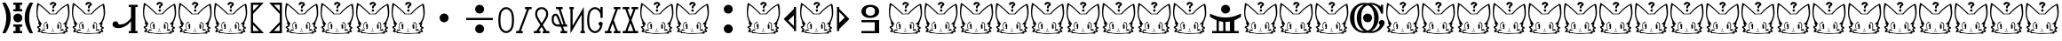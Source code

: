 SplineFontDB: 3.0
FontName: LintwBasic
FullName: LintwBasic
FamilyName: LintwBasic
Weight: Medium
Copyright: Created by nkymtky with FontForge 2.0 (http://fontforge.sf.net)
Version: oldest
ItalicAngle: 0
UnderlinePosition: -101
UnderlineWidth: 49
Ascent: 575
Descent: 449
sfntRevision: 0x00010000
LayerCount: 2
Layer: 0 1 "+gMyXYgAA"  1
Layer: 1 1 "+Uk2XYgAA"  0
XUID: [1021 84 1931235634 7275182]
FSType: 0
OS2Version: 4
OS2_WeightWidthSlopeOnly: 0
OS2_UseTypoMetrics: 1
CreationTime: 1339066776
ModificationTime: 1421670997
PfmFamily: 17
TTFWeight: 500
TTFWidth: 5
LineGap: 92
VLineGap: 0
Panose: 2 0 6 3 0 0 0 0 0 0
OS2TypoAscent: 0
OS2TypoAOffset: 1
OS2TypoDescent: 0
OS2TypoDOffset: 1
OS2TypoLinegap: 92
OS2WinAscent: 0
OS2WinAOffset: 1
OS2WinDescent: 0
OS2WinDOffset: 1
HheadAscent: 0
HheadAOffset: 1
HheadDescent: 0
HheadDOffset: 1
OS2SubXSize: 665
OS2SubYSize: 716
OS2SubXOff: 0
OS2SubYOff: 143
OS2SupXSize: 665
OS2SupYSize: 716
OS2SupXOff: 0
OS2SupYOff: 491
OS2StrikeYSize: 51
OS2StrikeYPos: 265
OS2Vendor: 'PfEd'
OS2CodePages: 00000001.00000000
OS2UnicodeRanges: 00000001.00000000.00000000.00000000
MarkAttachClasses: 1
DEI: 91125
ShortTable: cvt  2
  34
  541
EndShort
ShortTable: maxp 16
  1
  0
  99
  368
  12
  368
  12
  2
  0
  1
  1
  0
  64
  46
  1
  1
EndShort
LangName: 1033 
GaspTable: 1 65535 2
Encoding: UnicodeBmp
UnicodeInterp: none
NameList: Adobe Glyph List
DisplaySize: -24
AntiAlias: 1
FitToEm: 1
WinInfo: 0 75 22
BeginPrivate: 0
EndPrivate
TeXData: 1 0 0 1048576 524288 349525 456192 1048576 349525 783286 444596 497025 792723 393216 433062 380633 303038 157286 324010 404750 52429 2506097 1059062 262144
BeginChars: 65539 99

StartChar: .notdef
Encoding: 65536 -1 0
Width: 374
Flags: W
TtInstrs:
PUSHB_2
 1
 0
MDAP[rnd]
ALIGNRP
PUSHB_3
 7
 4
 0
MIRP[min,rnd,black]
SHP[rp2]
PUSHB_2
 6
 5
MDRP[rp0,min,rnd,grey]
ALIGNRP
PUSHB_3
 3
 2
 0
MIRP[min,rnd,black]
SHP[rp2]
SVTCA[y-axis]
PUSHB_2
 3
 0
MDAP[rnd]
ALIGNRP
PUSHB_3
 5
 4
 0
MIRP[min,rnd,black]
SHP[rp2]
PUSHB_3
 7
 6
 1
MIRP[rp0,min,rnd,grey]
ALIGNRP
PUSHB_3
 1
 2
 0
MIRP[min,rnd,black]
SHP[rp2]
EndTTInstrs
LayerCount: 2
Fore
SplineSet
34 0 m 1,0,-1
 34 575 l 1,1,-1
 306 575 l 1,2,-1
 306 0 l 1,3,-1
 34 0 l 1,0,-1
68 34 m 1,4,-1
 272 34 l 1,5,-1
 272 541 l 1,6,-1
 68 541 l 1,7,-1
 68 34 l 1,4,-1
EndSplineSet
Validated: 1
EndChar

StartChar: .null
Encoding: 65537 -1 1
Width: 0
Flags: W
LayerCount: 2
EndChar

StartChar: nonmarkingreturn
Encoding: 65538 -1 2
Width: 341
Flags: W
LayerCount: 2
EndChar

StartChar: space
Encoding: 32 32 3
Width: 1024
Flags: W
LayerCount: 2
EndChar

StartChar: exclam
Encoding: 33 33 4
Width: 1024
Flags: W
LayerCount: 2
Fore
SplineSet
384 -161 m 1,0,-1
 384 -129 l 1,1,-1
 512 -129 l 1,2,-1
 640 -129 l 1,3,-1
 640 -161 l 1,4,-1
 640 -193 l 1,5,-1
 608 -193 l 1,6,-1
 576 -193 l 1,7,-1
 576 -257 l 1,8,-1
 576 -321 l 1,9,-1
 608 -321 l 1,10,-1
 640 -321 l 1,11,-1
 640 -353 l 1,12,-1
 640 -385 l 1,13,-1
 512 -385 l 1,14,-1
 384 -385 l 1,15,-1
 384 -353 l 1,16,-1
 384 -321 l 1,17,-1
 416 -321 l 1,18,-1
 448 -321 l 1,19,-1
 448 -257 l 1,20,-1
 448 -193 l 1,21,-1
 416 -193 l 1,22,-1
 384 -193 l 1,23,-1
 384 -161 l 1,0,-1
467 182 m 0,24,25
 513 200 513 200 560.5 182 c 128,-1,26
 608 164 608 164 629 121 c 0,27,28
 652 74 652 74 637 25 c 128,-1,29
 622 -24 622 -24 576 -50 c 0,30,31
 551 -63 551 -63 514 -63 c 0,32,33
 481 -63 481 -63 462.5 -55.5 c 128,-1,34
 444 -48 444 -48 422 -26 c 0,35,36
 386 10 386 10 386 63 c 0,37,38
 386 95 386 95 398 119 c 0,39,40
 419 163 419 163 467 182 c 0,24,25
850 493 m 1,41,-1
 862 511 l 1,42,-1
 909 511 l 1,43,-1
 955 511 l 1,44,-1
 932 459 l 1,45,46
 910 405 910 405 894 365 c 0,47,48
 833 202 833 202 841.5 24 c 128,-1,49
 850 -154 850 -154 926 -321 c 0,50,51
 950 -374 950 -374 948.5 -379.5 c 128,-1,52
 947 -385 947 -385 907 -385 c 2,53,-1
 861 -385 l 1,54,-1
 840 -352 l 2,55,56
 795 -282 795 -282 762 -193 c 128,-1,57
 729 -104 729 -104 717 -23 c 0,58,59
 711 17 711 17 714 92.5 c 128,-1,60
 717 168 717 168 725 208 c 0,61,62
 756 356 756 356 850 493 c 1,41,-1
384 479 m 1,63,-1
 384 511 l 1,64,-1
 512 511 l 1,65,-1
 640 511 l 1,66,-1
 640 479 l 1,67,-1
 640 447 l 1,68,-1
 608 447 l 1,69,-1
 576 447 l 1,70,-1
 576 383 l 1,71,-1
 576 319 l 1,72,-1
 608 319 l 1,73,-1
 640 319 l 1,74,-1
 640 287 l 1,75,-1
 640 255 l 1,76,-1
 512 255 l 1,77,-1
 384 255 l 1,78,-1
 384 287 l 1,79,-1
 384 319 l 1,80,-1
 416 319 l 1,81,-1
 448 319 l 1,82,-1
 448 383 l 1,83,-1
 448 447 l 1,84,-1
 416 447 l 1,85,-1
 384 447 l 1,86,-1
 384 479 l 1,63,-1
87 459 m 2,87,-1
 65 511 l 1,88,-1
 111 511 l 1,89,-1
 157 511 l 1,90,-1
 170 493 l 1,91,92
 264 356 264 356 295 208 c 0,93,94
 303 168 303 168 306 92.5 c 128,-1,95
 309 17 309 17 303 -23 c 0,96,97
 291 -104 291 -104 258 -193 c 128,-1,98
 225 -282 225 -282 180 -352 c 1,99,-1
 158 -385 l 1,100,-1
 113 -385 l 2,101,102
 73 -385 73 -385 71.5 -379.5 c 128,-1,103
 70 -374 70 -374 94 -321 c 0,104,105
 170 -154 170 -154 178.5 24 c 128,-1,106
 187 202 187 202 126 365 c 0,107,108
 122 375 122 375 115 391.5 c 128,-1,109
 108 408 108 408 99.5 428.5 c 128,-1,110
 91 449 91 449 87 459 c 2,87,-1
EndSplineSet
Validated: 33
EndChar

StartChar: quotedbl
Encoding: 34 34 5
Width: 1024
Flags: W
LayerCount: 2
Fore
Refer: 98 127 N 1 0 0 1 0 0 2
Validated: 1
EndChar

StartChar: numbersign
Encoding: 35 35 6
Width: 1024
Flags: W
LayerCount: 2
Fore
Refer: 98 127 N 1 0 0 1 0 0 2
Validated: 1
EndChar

StartChar: dollar
Encoding: 36 36 7
Width: 1024
Flags: W
LayerCount: 2
Fore
SplineSet
640 415 m 1,0,-1
 640 447 l 1,1,-1
 768 447 l 1,2,-1
 896 447 l 1,3,-1
 896 415 l 1,4,-1
 896 383 l 1,5,-1
 864 383 l 1,6,-1
 832 383 l 1,7,-1
 832 31 l 1,8,-1
 832 -321 l 1,9,-1
 864 -321 l 1,10,-1
 896 -321 l 1,11,-1
 896 -353 l 1,12,-1
 896 -385 l 1,13,-1
 768 -385 l 1,14,-1
 640 -385 l 1,15,-1
 640 -353 l 1,16,-1
 640 -321 l 1,17,-1
 672 -321 l 1,18,-1
 704 -321 l 1,19,-1
 704 -177 l 1,20,-1
 704 -33 l 1,21,-1
 688 -52 l 2,22,23
 671 -73 671 -73 640 -103 c 128,-1,24
 609 -133 609 -133 585 -151 c 0,25,26
 531 -191 531 -191 454 -217 c 0,27,28
 420 -229 420 -229 405.5 -231.5 c 128,-1,29
 391 -234 391 -234 346 -234 c 0,30,31
 293 -234 293 -234 267 -228 c 128,-1,32
 241 -222 241 -222 215 -205 c 0,33,34
 173 -176 173 -176 173 -127 c 0,35,36
 173 -93 173 -93 190.5 -70 c 128,-1,37
 208 -47 208 -47 240 -39 c 0,38,39
 276 -30 276 -30 308 -53 c 0,40,41
 317 -60 317 -60 327 -76 c 128,-1,42
 337 -92 337 -92 337 -100 c 0,43,44
 337 -106 337 -106 346 -118 c 0,45,46
 352 -126 352 -126 358.5 -127.5 c 128,-1,47
 365 -129 365 -129 387 -129 c 0,48,49
 467 -129 467 -129 541.5 -89 c 128,-1,50
 616 -49 616 -49 676 25 c 2,51,-1
 704 60 l 1,52,-1
 704 221 l 1,53,-1
 704 383 l 1,54,-1
 672 383 l 1,55,-1
 640 383 l 1,56,-1
 640 415 l 1,0,-1
EndSplineSet
Validated: 33
EndChar

StartChar: percent
Encoding: 37 37 8
Width: 1024
Flags: W
LayerCount: 2
Fore
Refer: 98 127 N 1 0 0 1 0 0 2
Validated: 1
EndChar

StartChar: ampersand
Encoding: 38 38 9
Width: 1024
Flags: W
LayerCount: 2
Fore
Refer: 98 127 N 1 0 0 1 0 0 2
Validated: 1
EndChar

StartChar: quotesingle
Encoding: 39 39 10
Width: 1024
Flags: W
LayerCount: 2
Fore
Refer: 98 127 N 1 0 0 1 0 0 2
Validated: 1
EndChar

StartChar: parenleft
Encoding: 40 40 11
Width: 512
Flags: W
LayerCount: 2
Fore
SplineSet
64 63 m 1,0,-1
 64 511 l 1,1,-1
 247 511 l 2,2,3
 431 511 431 511 431 509 c 128,-1,4
 431 507 431 507 279 344 c 1,5,-1
 128 180 l 1,6,-1
 128 63 l 1,7,-1
 128 -54 l 1,8,-1
 241 -174 l 1,9,10
 355 -293 355 -293 397 -339 c 2,11,-1
 440 -385 l 1,12,-1
 252 -385 l 1,13,-1
 64 -385 l 1,14,-1
 64 63 l 1,0,-1
275 424 m 1,15,-1
 296 447 l 1,16,-1
 212 447 l 1,17,-1
 128 447 l 1,18,-1
 128 357 l 1,19,20
 130 272 130 272 134 272 c 1,21,22
 236 384 236 384 275 424 c 1,15,-1
247 -265 m 2,23,24
 194 -210 194 -210 161 -175 c 2,25,-1
 128 -140 l 1,26,-1
 128 -230 l 1,27,-1
 128 -321 l 1,28,-1
 214 -321 l 1,29,-1
 300 -321 l 1,30,-1
 247 -265 l 2,23,24
EndSplineSet
Validated: 1
EndChar

StartChar: parenright
Encoding: 41 41 12
Width: 512
Flags: W
LayerCount: 2
Fore
SplineSet
81 509 m 128,-1,1
 81 511 81 511 265 511 c 2,2,-1
 448 511 l 1,3,-1
 448 63 l 1,4,-1
 448 -385 l 1,5,-1
 260 -385 l 1,6,-1
 72 -385 l 1,7,-1
 115 -339 l 2,8,9
 157 -293 157 -293 271 -174 c 1,10,-1
 384 -54 l 1,11,-1
 384 63 l 1,12,-1
 384 180 l 1,13,-1
 233 344 l 1,14,0
 81 507 81 507 81 509 c 128,-1,1
384 357 m 2,15,-1
 384 447 l 1,16,-1
 300 447 l 1,17,-1
 216 447 l 1,18,-1
 237 424 l 1,19,20
 276 384 276 384 378 272 c 0,21,22
 381 269 381 269 382 276 c 0,23,24
 384 288 384 288 384 357 c 2,15,-1
382.5 -319.5 m 128,-1,26
 384 -318 384 -318 383 -230 c 2,27,-1
 382 -141 l 1,28,-1
 298 -230 l 1,29,-1
 214 -319 l 1,30,-1
 298 -320 l 2,31,25
 381 -321 381 -321 382.5 -319.5 c 128,-1,26
EndSplineSet
Validated: 33
EndChar

StartChar: asterisk
Encoding: 42 42 13
Width: 1024
Flags: W
LayerCount: 2
Fore
Refer: 98 127 N 1 0 0 1 0 0 2
Validated: 1
EndChar

StartChar: plus
Encoding: 43 43 14
Width: 1024
Flags: W
LayerCount: 2
Fore
Refer: 98 127 N 1 0 0 1 0 0 2
Validated: 1
EndChar

StartChar: comma
Encoding: 44 44 15
Width: 1024
Flags: W
LayerCount: 2
Fore
Refer: 98 127 N 1 0 0 1 0 0 2
Validated: 1
EndChar

StartChar: hyphen
Encoding: 45 45 16
Width: 1024
Flags: W
LayerCount: 2
Fore
Refer: 98 127 N 1 0 0 1 0 0 2
Validated: 1
EndChar

StartChar: period
Encoding: 46 46 17
Width: 1024
Flags: W
LayerCount: 2
Fore
SplineSet
467 182 m 0,0,1
 513 200 513 200 560.5 182 c 128,-1,2
 608 164 608 164 629 121 c 0,3,4
 653 74 653 74 637.5 24.5 c 128,-1,5
 622 -25 622 -25 576 -50 c 0,6,7
 560 -59 560 -59 550 -61 c 128,-1,8
 540 -63 540 -63 514 -63 c 0,9,10
 481 -63 481 -63 462.5 -55.5 c 128,-1,11
 444 -48 444 -48 422 -26 c 0,12,13
 387 9 387 9 386 63 c 0,14,15
 386 95 386 95 398 119 c 0,16,17
 420 164 420 164 467 182 c 0,0,1
EndSplineSet
Validated: 33
EndChar

StartChar: slash
Encoding: 47 47 18
Width: 1024
Flags: W
LayerCount: 2
Fore
SplineSet
467 -138 m 0,0,1
 513 -120 513 -120 560.5 -138 c 128,-1,2
 608 -156 608 -156 629 -199 c 0,3,4
 652 -246 652 -246 637 -295 c 128,-1,5
 622 -344 622 -344 576 -370 c 0,6,7
 551 -383 551 -383 514 -383 c 0,8,9
 481 -383 481 -383 462.5 -375.5 c 128,-1,10
 444 -368 444 -368 422 -346 c 0,11,12
 386 -310 386 -310 386 -257 c 0,13,14
 386 -225 386 -225 398 -201 c 0,15,16
 419 -157 419 -157 467 -138 c 0,0,1
128 31 m 1,17,-1
 128 63 l 1,18,-1
 512 63 l 1,19,-1
 896 63 l 1,20,-1
 896 31 l 1,21,-1
 896 -1 l 1,22,-1
 512 -1 l 1,23,-1
 128 -1 l 1,24,-1
 128 31 l 1,17,-1
467 438 m 0,25,26
 513 456 513 456 560.5 438 c 128,-1,27
 608 420 608 420 629 377 c 0,28,29
 652 330 652 330 637 281 c 128,-1,30
 622 232 622 232 576 206 c 0,31,32
 551 193 551 193 514 193 c 0,33,34
 481 193 481 193 462.5 200.5 c 128,-1,35
 444 208 444 208 422 230 c 0,36,37
 386 266 386 266 386 319 c 0,38,39
 386 351 386 351 398 375 c 0,40,41
 419 419 419 419 467 438 c 0,25,26
EndSplineSet
Validated: 33
EndChar

StartChar: zero
Encoding: 48 48 19
Width: 512
Flags: W
LayerCount: 2
Fore
SplineSet
204 371 m 0,0,1
 255 387 255 387 305 371.5 c 128,-1,2
 355 356 355 356 397 312 c 0,3,4
 419 289 419 289 431.5 268 c 128,-1,5
 444 247 444 247 454 214 c 0,6,7
 486 111 486 111 481.5 -32.5 c 128,-1,8
 477 -176 477 -176 439 -256 c 0,9,10
 429 -279 429 -279 403 -307.5 c 128,-1,11
 377 -336 377 -336 353 -351 c 0,12,13
 308 -380 308 -380 256 -380 c 128,-1,14
 204 -380 204 -380 159 -351 c 0,15,16
 135 -336 135 -336 109 -307.5 c 128,-1,17
 83 -279 83 -279 73 -256 c 0,18,19
 25 -154 25 -154 31 29 c 0,20,21
 35 139 35 139 58 214 c 0,22,23
 68 247 68 247 80.5 268 c 128,-1,24
 93 289 93 289 115 312 c 0,25,26
 156 355 156 355 204 371 c 0,0,1
312 306 m 0,27,28
 285 320 285 320 256 320 c 128,-1,29
 227 320 227 320 200 306 c 0,30,31
 183 297 183 297 160 274.5 c 128,-1,32
 137 252 137 252 128 235 c 0,33,34
 90 159 90 159 90 -4 c 0,35,36
 90 -114 90 -114 107.5 -180 c 128,-1,37
 125 -246 125 -246 164 -281 c 0,38,39
 256 -365 256 -365 348 -281 c 0,40,41
 387 -246 387 -246 404.5 -180 c 128,-1,42
 422 -114 422 -114 422 -4 c 0,43,44
 422 159 422 159 384 235 c 0,45,46
 375 252 375 252 352 274.5 c 128,-1,47
 329 297 329 297 312 306 c 0,27,28
EndSplineSet
Validated: 33
EndChar

StartChar: one
Encoding: 49 49 20
Width: 512
Flags: W
LayerCount: 2
Fore
SplineSet
286 351 m 1,0,-1
 286 383 l 1,1,-1
 382 383 l 1,2,-1
 478 383 l 1,3,-1
 478 351 l 1,4,-1
 478 319 l 1,5,-1
 442 319 l 1,6,-1
 406 319 l 1,7,-1
 395 290 l 2,8,9
 384 262 384 262 276 -30 c 2,10,-1
 168 -321 l 1,11,-1
 195 -321 l 1,12,-1
 222 -321 l 1,13,-1
 222 -353 l 1,14,-1
 222 -385 l 1,15,-1
 126 -385 l 1,16,-1
 30 -385 l 1,17,-1
 30 -353 l 1,18,-1
 30 -321 l 1,19,-1
 68 -321 l 1,20,-1
 105 -321 l 1,21,-1
 223 -4 l 2,22,23
 341 314 341 314 341 316.5 c 128,-1,24
 341 319 341 319 314 319 c 2,25,-1
 286 319 l 1,26,-1
 286 351 l 1,0,-1
EndSplineSet
Validated: 1
EndChar

StartChar: two
Encoding: 50 50 21
Width: 512
Flags: W
LayerCount: 2
Fore
SplineSet
195 371 m 0,0,1
 220 379 220 379 262 377 c 1,2,3
 291 377 291 377 302.5 374.5 c 128,-1,4
 314 372 314 372 331 363 c 0,5,6
 353 352 353 352 377 331 c 128,-1,7
 401 310 401 310 411 294 c 0,8,9
 441 247 441 247 441 187 c 1,10,11
 442 146 442 146 436 119 c 0,12,13
 423 61 423 61 338 -68 c 0,14,15
 289 -141 289 -141 290.5 -147 c 128,-1,16
 292 -153 292 -153 346 -237 c 2,17,-1
 399 -321 l 1,18,-1
 438 -321 l 1,19,-1
 478 -321 l 1,20,-1
 478 -353 l 1,21,-1
 478 -385 l 1,22,-1
 382 -385 l 1,23,-1
 286 -385 l 1,24,-1
 286 -353 l 1,25,-1
 286 -321 l 1,26,-1
 307 -320 l 1,27,-1
 328 -319 l 1,28,-1
 291 -260 l 2,29,30
 254 -202 254 -202 252 -202 c 128,-1,31
 250 -202 250 -202 210 -261 c 1,32,-1
 171 -321 l 1,33,-1
 196 -321 l 1,34,-1
 222 -321 l 1,35,-1
 222 -353 l 1,36,-1
 222 -385 l 1,37,-1
 126 -385 l 1,38,-1
 30 -385 l 1,39,-1
 30 -353 l 1,40,-1
 30 -321 l 1,41,-1
 65 -321 l 1,42,-1
 100 -321 l 1,43,-1
 151 -244 l 2,44,45
 203 -167 203 -167 210 -155 c 0,46,47
 215 -147 215 -147 210 -136 c 128,-1,48
 205 -125 205 -125 170 -69 c 0,49,50
 88 63 88 63 75 116 c 0,51,52
 68 142 68 142 68 180 c 0,53,54
 68 252 68 252 101 301 c 128,-1,55
 134 350 134 350 195 371 c 0,0,1
305 311 m 0,56,57
 258 334 258 334 207 313 c 128,-1,58
 156 292 156 292 138 242 c 0,59,60
 117 186 117 186 131.5 133.5 c 128,-1,61
 146 81 146 81 211 -24 c 2,62,-1
 253 -91 l 1,63,-1
 293 -30 l 2,64,65
 369 86 369 86 380 139 c 0,66,67
 392 196 392 196 371.5 242 c 128,-1,68
 351 288 351 288 305 311 c 0,56,57
EndSplineSet
Validated: 33
EndChar

StartChar: three
Encoding: 51 51 22
Width: 512
Flags: W
LayerCount: 2
Fore
SplineSet
158 351 m 1,0,-1
 158 383 l 1,1,-1
 254 383 l 1,2,-1
 350 383 l 1,3,-1
 350 351 l 1,4,-1
 350 319 l 1,5,-1
 322 319 l 2,6,7
 294 319 294 319 294 314.5 c 128,-1,8
 294 310 294 310 358.5 111 c 128,-1,9
 423 -88 423 -88 429 -109 c 1,10,-1
 436 -129 l 1,11,-1
 457 -129 l 1,12,-1
 478 -129 l 1,13,-1
 478 -161 l 1,14,-1
 478 -193 l 1,15,-1
 418 -193 l 2,16,17
 358 -193 358 -193 358 -196 c 128,-1,18
 358 -199 358 -199 381 -260 c 2,19,-1
 403 -321 l 1,20,-1
 440 -321 l 1,21,-1
 478 -321 l 1,22,-1
 478 -353 l 1,23,-1
 478 -385 l 1,24,-1
 382 -385 l 1,25,-1
 286 -385 l 1,26,-1
 286 -353 l 1,27,-1
 286 -321 l 1,28,-1
 313 -320 l 1,29,-1
 340 -319 l 1,30,-1
 317 -256 l 1,31,-1
 294 -194 l 1,32,-1
 238 -192 l 2,33,34
 181 -190 181 -190 153 -181 c 128,-1,35
 125 -172 125 -172 98 -148 c 0,36,37
 65 -117 65 -117 50 -82.5 c 128,-1,38
 35 -48 35 -48 32 5 c 1,39,40
 27 65 27 65 45.5 112 c 128,-1,41
 64 159 64 159 99 177 c 0,42,43
 115 185 115 185 137.5 186 c 128,-1,44
 160 187 160 187 177 181 c 0,45,46
 203 171 203 171 224 134 c 128,-1,47
 245 97 245 97 290 -20 c 2,48,-1
 331 -127 l 1,49,-1
 353 -128 l 1,50,-1
 375 -129 l 1,51,-1
 365 -98 l 2,52,53
 355 -67 355 -67 307.5 80 c 128,-1,54
 260 227 260 227 245 273 c 2,55,-1
 230 319 l 1,56,-1
 194 319 l 1,57,-1
 158 319 l 1,58,-1
 158 351 l 1,0,-1
166 115 m 0,59,60
 158 126 158 126 144 127 c 128,-1,61
 130 128 130 128 118 118 c 0,62,63
 92 98 92 98 92 18 c 0,64,65
 92 -16 92 -16 93.5 -28.5 c 128,-1,66
 95 -41 95 -41 103 -57 c 0,67,68
 125 -103 125 -103 160 -120 c 0,69,70
 178 -129 178 -129 223 -128 c 2,71,-1
 268 -127 l 1,72,-1
 235 -39 l 2,73,74
 186 91 186 91 166 115 c 0,59,60
EndSplineSet
Validated: 33
EndChar

StartChar: four
Encoding: 52 52 23
Width: 512
Flags: W
LayerCount: 2
Fore
SplineSet
30 351 m 1,0,-1
 30 383 l 1,1,-1
 94 383 l 1,2,-1
 158 383 l 1,3,-1
 158 351 l 1,4,-1
 158 319 l 1,5,-1
 141 319 l 1,6,-1
 124 319 l 1,7,-1
 124 77 l 2,8,9
 124 -3 124 -3 124 -47 c 128,-1,10
 124 -91 124 -91 124.5 -118 c 128,-1,11
 125 -145 125 -145 126.5 -152 c 128,-1,12
 128 -159 128 -159 129 -157 c 0,13,14
 135 -148 135 -148 291 118 c 1,15,-1
 446 385 l 1,16,-1
 447 32 l 1,17,-1
 448 -321 l 1,18,-1
 463 -321 l 1,19,-1
 478 -321 l 1,20,-1
 478 -353 l 1,21,-1
 478 -385 l 1,22,-1
 414 -385 l 1,23,-1
 350 -385 l 1,24,-1
 350 -353 l 1,25,-1
 350 -321 l 1,26,-1
 367 -321 l 1,27,-1
 384 -321 l 1,28,-1
 384 -82 l 2,29,30
 384 157 384 157 382.5 157 c 128,-1,31
 381 157 381 157 221 -117 c 2,32,-1
 62 -390 l 1,33,-1
 61 -36 l 1,34,-1
 60 319 l 1,35,-1
 45 319 l 1,36,-1
 30 319 l 1,37,-1
 30 351 l 1,0,-1
EndSplineSet
Validated: 1
EndChar

StartChar: five
Encoding: 53 53 24
Width: 512
Flags: W
LayerCount: 2
Fore
SplineSet
414 341 m 1,0,-1
 414 383 l 1,1,-1
 446 383 l 1,2,-1
 478 383 l 1,3,-1
 478 223 l 1,4,-1
 478 63 l 1,5,-1
 446 63 l 1,6,-1
 414 63 l 1,7,-1
 414 116 l 2,8,9
 414 154 414 154 412 166.5 c 128,-1,10
 410 179 410 179 399 206 c 0,11,12
 369 275 369 275 315 304.5 c 128,-1,13
 261 334 261 334 207 309 c 0,14,15
 186 300 186 300 162 277 c 128,-1,16
 138 254 138 254 129 235 c 0,17,18
 90 159 90 159 90 -4 c 0,19,20
 90 -138 90 -138 117.5 -210 c 128,-1,21
 145 -282 145 -282 209 -312 c 0,22,23
 259 -335 259 -335 304 -313 c 0,24,25
 369 -282 369 -282 397 -202 c 1,26,-1
 407 -175 l 1,27,-1
 387 -158 l 2,28,29
 338 -117 338 -117 365 -79 c 0,30,31
 378 -61 378 -61 407 -55 c 128,-1,32
 436 -49 436 -49 455 -61 c 0,33,34
 470 -70 470 -70 474.5 -86 c 128,-1,35
 479 -102 479 -102 474 -133 c 0,36,37
 453 -260 453 -260 388 -323 c 0,38,39
 324 -385 324 -385 249 -381 c 128,-1,40
 174 -377 174 -377 110 -309 c 0,41,42
 69 -266 69 -266 49 -188 c 0,43,44
 23 -84 23 -84 32.5 59 c 128,-1,45
 42 202 42 202 80 268 c 0,46,47
 91 287 91 287 113 310 c 0,48,49
 174 375 174 375 249.5 378.5 c 128,-1,50
 325 382 325 382 389 322 c 2,51,-1
 414 299 l 1,52,-1
 414 341 l 1,0,-1
EndSplineSet
Validated: 33
EndChar

StartChar: six
Encoding: 54 54 25
Width: 512
Flags: W
LayerCount: 2
Fore
SplineSet
286 351 m 1,0,-1
 286 383 l 1,1,-1
 382 383 l 1,2,-1
 478 383 l 1,3,-1
 478 351 l 1,4,-1
 478 319 l 1,5,-1
 440 319 l 1,6,-1
 403 319 l 1,7,-1
 344 158 l 2,8,9
 286 -3 286 -3 286 -7 c 0,10,11
 286 -9 286 -9 331 -130.5 c 128,-1,12
 376 -252 376 -252 400 -316 c 0,13,14
 402 -321 402 -321 440 -321 c 2,15,-1
 478 -321 l 1,16,-1
 478 -353 l 1,17,-1
 478 -385 l 1,18,-1
 382 -385 l 1,19,-1
 286 -385 l 1,20,-1
 286 -353 l 1,21,-1
 286 -321 l 1,22,-1
 311 -321 l 2,23,24
 337 -321 337 -321 337 -318 c 0,25,26
 337 -314 337 -314 316 -258.5 c 128,-1,27
 295 -203 295 -203 274 -150 c 128,-1,28
 253 -97 253 -97 252 -98 c 0,29,30
 249 -101 249 -101 172 -315 c 0,31,32
 171 -319 171 -319 176 -320 c 128,-1,33
 181 -321 181 -321 196 -321 c 2,34,-1
 222 -321 l 1,35,-1
 222 -353 l 1,36,-1
 222 -385 l 1,37,-1
 126 -385 l 1,38,-1
 30 -385 l 1,39,-1
 30 -353 l 1,40,-1
 30 -321 l 1,41,-1
 69 -320 l 1,42,-1
 108 -319 l 1,43,-1
 201 -63 l 2,44,45
 294 193 294 193 317 255 c 2,46,-1
 340 317 l 1,47,-1
 313 318 l 1,48,-1
 286 319 l 1,49,-1
 286 351 l 1,0,-1
EndSplineSet
Validated: 33
EndChar

StartChar: seven
Encoding: 55 55 26
Width: 512
Flags: W
LayerCount: 2
Fore
SplineSet
30 351 m 1,0,-1
 30 383 l 1,1,-1
 126 383 l 1,2,-1
 222 383 l 1,3,-1
 222 351 l 1,4,-1
 222 319 l 1,5,-1
 195 318 l 1,6,-1
 168 317 l 1,7,-1
 209 204 l 2,8,9
 251 91 251 91 253 87 c 0,10,11
 253 86 253 86 259 100.5 c 128,-1,12
 265 115 265 115 275.5 141.5 c 128,-1,13
 286 168 286 168 297 200 c 2,14,-1
 340 317 l 1,15,-1
 313 318 l 1,16,-1
 286 319 l 1,17,-1
 286 351 l 1,18,-1
 286 383 l 1,19,-1
 382 383 l 1,20,-1
 478 383 l 1,21,-1
 478 351 l 1,22,-1
 478 319 l 1,23,-1
 441 319 l 1,24,-1
 403 319 l 1,25,-1
 344 158 l 1,26,-1
 285 -3 l 1,27,-1
 344 -162 l 1,28,-1
 402 -321 l 1,29,-1
 440 -321 l 1,30,-1
 478 -321 l 1,31,-1
 478 -353 l 1,32,-1
 478 -385 l 1,33,-1
 254 -385 l 1,34,-1
 30 -385 l 1,35,-1
 30 -353 l 1,36,-1
 30 -321 l 1,37,-1
 68 -321 l 2,38,39
 92 -321 92 -321 99.5 -319.5 c 128,-1,40
 107 -318 107 -318 109 -314 c 0,41,42
 112 -306 112 -306 167.5 -154.5 c 128,-1,43
 223 -3 223 -3 219 8 c 0,44,45
 215 18 215 18 160 169 c 2,46,-1
 105 319 l 1,47,-1
 67 319 l 1,48,-1
 30 319 l 1,49,-1
 30 351 l 1,0,-1
296.5 -203.5 m 128,-1,51
 256 -94 256 -94 255 -92 c 0,52,53
 254 -91 254 -91 233 -146.5 c 128,-1,54
 212 -202 212 -202 191.5 -259 c 128,-1,55
 171 -316 171 -316 171 -318.5 c 128,-1,56
 171 -321 171 -321 254 -321 c 128,-1,57
 337 -321 337 -321 337 -317 c 128,-1,50
 337 -313 337 -313 296.5 -203.5 c 128,-1,51
EndSplineSet
Validated: 33
EndChar

StartChar: eight
Encoding: 56 56 27
Width: 1024
Flags: W
LayerCount: 2
Fore
Refer: 98 127 N 1 0 0 1 0 0 2
Validated: 1
EndChar

StartChar: nine
Encoding: 57 57 28
Width: 1024
Flags: W
LayerCount: 2
Fore
Refer: 98 127 N 1 0 0 1 0 0 2
Validated: 1
EndChar

StartChar: colon
Encoding: 58 58 29
Width: 1024
Flags: W
LayerCount: 2
Fore
SplineSet
467 -138 m 0,0,1
 513 -120 513 -120 560.5 -138 c 128,-1,2
 608 -156 608 -156 629 -199 c 0,3,4
 653 -246 653 -246 637.5 -295.5 c 128,-1,5
 622 -345 622 -345 576 -370 c 0,6,7
 560 -379 560 -379 550 -381 c 128,-1,8
 540 -383 540 -383 514 -383 c 0,9,10
 481 -383 481 -383 462.5 -375.5 c 128,-1,11
 444 -368 444 -368 422 -346 c 0,12,13
 387 -311 387 -311 386 -257 c 0,14,15
 386 -225 386 -225 398 -201 c 0,16,17
 420 -156 420 -156 467 -138 c 0,0,1
467 438 m 0,18,19
 513 456 513 456 560.5 438 c 128,-1,20
 608 420 608 420 629 377 c 0,21,22
 653 330 653 330 637.5 280.5 c 128,-1,23
 622 231 622 231 576 206 c 0,24,25
 560 197 560 197 550 195 c 128,-1,26
 540 193 540 193 514 193 c 0,27,28
 481 193 481 193 462.5 200.5 c 128,-1,29
 444 208 444 208 422 230 c 0,30,31
 387 265 387 265 386 319 c 0,32,33
 386 351 386 351 398 375 c 0,34,35
 420 420 420 420 467 438 c 0,18,19
EndSplineSet
Validated: 33
EndChar

StartChar: semicolon
Encoding: 59 59 30
Width: 1024
Flags: W
LayerCount: 2
Fore
Refer: 98 127 N 1 0 0 1 0 0 2
Validated: 1
EndChar

StartChar: less
Encoding: 60 60 31
Width: 512
Flags: W
LayerCount: 2
Fore
SplineSet
358 352 m 1,0,-1
 359 383 l 1,1,-1
 391 383 l 1,2,-1
 422 383 l 1,3,-1
 422 31 l 1,4,-1
 422 -321 l 1,5,-1
 390 -321 l 1,6,-1
 358 -321 l 1,7,-1
 358 -295 l 1,8,-1
 358 -269 l 1,9,-1
 212 -120 l 2,10,11
 66 28 66 28 66 32 c 128,-1,12
 66 36 66 36 211 178 c 2,13,-1
 356 321 l 1,14,-1
 358 352 l 1,0,-1
358 -19 m 2,15,16
 358 140 358 140 356.5 140 c 128,-1,17
 355 140 355 140 276 64 c 1,18,-1
 198 -13 l 1,19,-1
 242 -59 l 1,20,21
 285 -106 285 -106 322 -142 c 2,22,-1
 358 -178 l 1,23,-1
 358 -19 l 2,15,16
EndSplineSet
Validated: 1
EndChar

StartChar: equal
Encoding: 61 61 32
Width: 1024
Flags: W
LayerCount: 2
Fore
Refer: 98 127 N 1 0 0 1 0 0 2
Validated: 1
EndChar

StartChar: greater
Encoding: 62 62 33
Width: 512
Flags: W
LayerCount: 2
Fore
SplineSet
64 31 m 1,0,-1
 64 383 l 1,1,-1
 96 383 l 1,2,-1
 128 383 l 1,3,-1
 128 357 l 1,4,-1
 128 331 l 1,5,-1
 274 182 l 2,6,7
 420 34 420 34 420 30 c 128,-1,8
 420 26 420 26 275 -116 c 2,9,-1
 130 -259 l 1,10,-1
 129 -290 l 1,11,-1
 128 -321 l 1,12,-1
 96 -321 l 1,13,-1
 64 -321 l 1,14,-1
 64 31 l 1,0,-1
244 121 m 2,15,16
 201 168 201 168 164 204 c 2,17,-1
 128 240 l 1,18,-1
 128 81 l 1,19,-1
 128 -79 l 1,20,-1
 157 -53 l 2,21,22
 186 -27 186 -27 236 24 c 2,23,-1
 287 75 l 1,24,-1
 244 121 l 2,15,16
EndSplineSet
Validated: 1
EndChar

StartChar: question
Encoding: 63 63 34
Width: 1024
Flags: W
LayerCount: 2
Fore
SplineSet
256 -33 m 1,0,-1
 256 -1 l 1,1,-1
 512 -1 l 1,2,-1
 768 -1 l 1,3,-1
 768 -193 l 1,4,-1
 768 -385 l 1,5,-1
 512 -385 l 1,6,-1
 256 -385 l 1,7,-1
 256 -353 l 1,8,-1
 256 -321 l 1,9,-1
 448 -321 l 1,10,-1
 640 -321 l 1,11,-1
 640 -193 l 1,12,-1
 640 -65 l 1,13,-1
 448 -65 l 1,14,-1
 256 -65 l 1,15,-1
 256 -33 l 1,0,-1
439 441 m 0,16,17
 466 447 466 447 521.5 445.5 c 128,-1,18
 577 444 577 444 604 437 c 0,19,20
 676 417 676 417 719.5 372.5 c 128,-1,21
 763 328 763 328 767 267 c 0,22,23
 772 196 772 196 725.5 143.5 c 128,-1,24
 679 91 679 91 594 71 c 0,25,26
 557 62 557 62 499 64 c 0,27,28
 451 66 451 66 423 71.5 c 128,-1,29
 395 77 395 77 364 93 c 0,30,31
 303 123 303 123 274 181 c 0,32,33
 263 204 263 204 260.5 215 c 128,-1,34
 258 226 258 226 258 255 c 0,35,36
 258 296 258 296 271 323 c 0,37,38
 295 372 295 372 339 401 c 0,39,40
 382 429 382 429 439 441 c 0,16,17
563 378 m 0,41,42
 503 395 503 395 451 373 c 0,43,44
 431 365 431 365 413 346 c 128,-1,45
 395 327 395 327 388 307 c 0,46,47
 380 283 380 283 381 248 c 0,48,49
 385 171 385 171 447 141 c 0,50,51
 472 129 472 129 512 129 c 0,52,53
 579 129 579 129 615 168 c 0,54,55
 634 189 634 189 640 206 c 128,-1,56
 646 223 646 223 646 257 c 0,57,58
 646 297 646 297 635 317 c 0,59,60
 611 364 611 364 563 378 c 0,41,42
EndSplineSet
Validated: 33
EndChar

StartChar: at
Encoding: 64 64 35
Width: 1024
Flags: W
LayerCount: 2
Fore
Refer: 98 127 N 1 0 0 1 0 0 2
Validated: 1
EndChar

StartChar: A
Encoding: 65 65 36
Width: 1024
Flags: W
LayerCount: 2
Fore
Refer: 98 127 N 1 0 0 1 0 0 2
Validated: 1
EndChar

StartChar: B
Encoding: 66 66 37
Width: 1024
Flags: W
LayerCount: 2
Fore
Refer: 98 127 N 1 0 0 1 0 0 2
Validated: 1
EndChar

StartChar: C
Encoding: 67 67 38
Width: 1024
Flags: W
LayerCount: 2
Fore
Refer: 98 127 N 1 0 0 1 0 0 2
Validated: 1
EndChar

StartChar: D
Encoding: 68 68 39
Width: 1024
Flags: W
LayerCount: 2
Fore
Refer: 98 127 N 1 0 0 1 0 0 2
Validated: 1
EndChar

StartChar: E
Encoding: 69 69 40
Width: 1024
Flags: W
LayerCount: 2
Fore
Refer: 98 127 N 1 0 0 1 0 0 2
Validated: 1
EndChar

StartChar: F
Encoding: 70 70 41
Width: 1024
Flags: W
LayerCount: 2
Fore
Refer: 98 127 N 1 0 0 1 0 0 2
Validated: 1
EndChar

StartChar: G
Encoding: 71 71 42
Width: 1024
Flags: W
LayerCount: 2
Fore
Refer: 98 127 N 1 0 0 1 0 0 2
Validated: 1
EndChar

StartChar: H
Encoding: 72 72 43
Width: 1024
Flags: W
LayerCount: 2
Fore
Refer: 98 127 N 1 0 0 1 0 0 2
Validated: 1
EndChar

StartChar: I
Encoding: 73 73 44
Width: 1024
Flags: W
LayerCount: 2
Fore
SplineSet
907 167 m 0,0,1
 919 172 919 172 932 178 c 128,-1,2
 945 184 945 184 952 187 c 2,3,-1
 959 190 l 2,4,5
 960 190 960 190 960 144 c 2,6,-1
 960 97 l 1,7,-1
 931 79 l 1,8,9
 846 25 846 25 797 5 c 2,10,-1
 768 -7 l 1,11,-1
 768 -164 l 1,12,-1
 768 -321 l 1,13,-1
 832 -321 l 1,14,-1
 896 -321 l 1,15,-1
 896 -353 l 1,16,-1
 896 -385 l 1,17,-1
 512 -385 l 1,18,-1
 128 -385 l 1,19,-1
 128 -353 l 1,20,-1
 128 -321 l 1,21,-1
 192 -321 l 1,22,-1
 256 -321 l 1,23,-1
 256 -163 l 1,24,-1
 256 -5 l 1,25,-1
 234 4 l 1,26,27
 165 31 165 31 95 77 c 2,28,-1
 64 97 l 1,29,-1
 64 142 l 2,30,31
 64 182 64 182 69.5 183.5 c 128,-1,32
 75 185 75 185 128 161 c 0,33,34
 295 85 295 85 473 76.5 c 128,-1,35
 651 68 651 68 814 129 c 0,36,37
 864 148 864 148 907 167 c 0,0,1
358 -35 m 0,38,39
 329 -27 329 -27 323 -27 c 0,40,41
 320 -27 320 -27 320 -174 c 2,42,-1
 320 -321 l 1,43,-1
 384 -321 l 1,44,-1
 448 -321 l 1,45,-1
 448 -187 l 2,46,47
 448 -69 448 -69 444 -58 c 0,48,49
 440 -49 440 -49 423 -47 c 0,50,51
 415 -46 415 -46 412 -46 c 0,52,53
 391 -44 391 -44 358 -35 c 0,38,39
640 -182 m 2,54,55
 640 -167 640 -167 640 -142 c 0,56,57
 640 -66 640 -66 637 -54 c 128,-1,58
 634 -42 634 -42 616 -46 c 0,59,60
 610 -47 610 -47 606 -48 c 0,61,62
 584 -52 584 -52 549 -52 c 2,63,-1
 512 -52 l 1,64,-1
 512 -187 l 1,65,-1
 512 -321 l 1,66,-1
 576 -321 l 1,67,-1
 640 -321 l 1,68,-1
 640 -182 l 2,54,55
467 438 m 0,69,70
 513 456 513 456 560.5 438 c 128,-1,71
 608 420 608 420 629 377 c 0,72,73
 652 330 652 330 637 281 c 128,-1,74
 622 232 622 232 576 206 c 0,75,76
 551 193 551 193 514 193 c 0,77,78
 481 193 481 193 462.5 200.5 c 128,-1,79
 444 208 444 208 422 230 c 0,80,81
 386 266 386 266 386 319 c 0,82,83
 386 351 386 351 398 375 c 0,84,85
 419 419 419 419 467 438 c 0,69,70
EndSplineSet
Validated: 33
EndChar

StartChar: J
Encoding: 74 74 45
Width: 1024
Flags: W
LayerCount: 2
Fore
Refer: 98 127 N 1 0 0 1 0 0 2
Validated: 1
EndChar

StartChar: K
Encoding: 75 75 46
Width: 1024
Flags: W
LayerCount: 2
Fore
Refer: 98 127 N 1 0 0 1 0 0 2
Validated: 1
EndChar

StartChar: L
Encoding: 76 76 47
Width: 1024
Flags: W
LayerCount: 2
Fore
Refer: 98 127 N 1 0 0 1 0 0 2
Validated: 1
EndChar

StartChar: M
Encoding: 77 77 48
Width: 1024
Flags: W
LayerCount: 2
Fore
SplineSet
467 182 m 0,0,1
 513 200 513 200 560.5 182 c 128,-1,2
 608 164 608 164 629 121 c 0,3,4
 652 74 652 74 637 25 c 128,-1,5
 622 -24 622 -24 576 -50 c 0,6,7
 551 -63 551 -63 514 -63 c 0,8,9
 481 -63 481 -63 462.5 -55.5 c 128,-1,10
 444 -48 444 -48 422 -26 c 0,11,12
 386 10 386 10 386 63 c 0,13,14
 386 95 386 95 398 119 c 0,15,16
 419 163 419 163 467 182 c 0,0,1
360 502 m 0,17,18
 383 505 383 505 425.5 503.5 c 128,-1,19
 468 502 468 502 489 498 c 128,-1,20
 510 494 510 494 533 499 c 0,21,22
 555 504 555 504 612 504 c 0,23,24
 663 504 663 504 710 492 c 0,25,26
 750 481 750 481 794.5 459.5 c 128,-1,27
 839 438 839 438 867 415 c 2,28,-1
 896 391 l 1,29,-1
 896 419 l 1,30,-1
 896 447 l 1,31,-1
 928 447 l 1,32,-1
 960 447 l 1,33,-1
 960 319 l 1,34,-1
 960 191 l 1,35,-1
 929 191 l 1,36,-1
 898 191 l 1,37,-1
 890 220 l 2,38,39
 883 249 883 249 879 253 c 128,-1,40
 875 257 875 257 864 285 c 0,41,42
 817 400 817 400 706 436 c 0,43,44
 688 441 688 441 657.5 446.5 c 128,-1,45
 627 452 627 452 625 450 c 0,46,47
 624 449 624 449 630 444.5 c 128,-1,48
 636 440 636 440 645 434 c 0,49,50
 667 420 667 420 696.5 392 c 128,-1,51
 726 364 726 364 744 339 c 1,52,53
 766 311 766 311 783 275 c 0,54,55
 858 121 858 121 818 -49 c 128,-1,56
 778 -219 778 -219 646 -307 c 0,57,58
 623 -322 623 -322 623 -324 c 0,59,60
 623 -325 623 -325 626 -325 c 128,-1,61
 629 -325 629 -325 634.5 -324.5 c 128,-1,62
 640 -324 640 -324 646 -323 c 0,63,64
 794 -304 794 -304 856 -174 c 2,65,-1
 871 -142 l 1,66,-1
 856 -128 l 2,67,68
 834 -107 834 -107 834 -79.5 c 128,-1,69
 834 -52 834 -52 856 -29 c 0,70,71
 883 -1 883 -1 925 -1 c 0,72,73
 983 -1 983 -1 998 -49 c 128,-1,74
 1013 -97 1013 -97 975 -161 c 0,75,76
 873 -328 873 -328 697 -371 c 0,77,78
 672 -377 672 -377 613.5 -377.5 c 128,-1,79
 555 -378 555 -378 532 -373 c 0,80,81
 512 -368 512 -368 492 -373 c 0,82,83
 474 -378 474 -378 414 -378 c 0,84,85
 325 -378 325 -378 248 -342 c 0,86,87
 181 -310 181 -310 126 -252 c 0,88,89
 59 -181 59 -181 28 -85 c 128,-1,90
 -3 11 -3 11 8 114 c 0,91,92
 28 306 28 306 164 415 c 0,93,94
 254 488 254 488 360 502 c 0,17,18
397 444 m 0,95,96
 408 451 408 451 401 451 c 0,97,98
 398 451 398 451 388 449 c 0,99,100
 331 440 331 440 294.5 423 c 128,-1,101
 258 406 258 406 225 373 c 0,102,103
 175 323 175 323 153.5 251.5 c 128,-1,104
 132 180 132 180 132 65 c 0,105,106
 132 -92 132 -92 175 -184 c 0,107,108
 195 -226 195 -226 232.5 -258.5 c 128,-1,109
 270 -291 270 -291 317 -308 c 0,110,111
 335 -314 335 -314 368.5 -320 c 128,-1,112
 402 -326 402 -326 404 -324 c 0,113,114
 405 -323 405 -323 398.5 -318 c 128,-1,115
 392 -313 392 -313 382 -306 c 0,116,117
 357 -289 357 -289 324 -254 c 0,118,119
 257 -183 257 -183 225 -86.5 c 128,-1,120
 193 10 193 10 204 114 c 0,121,122
 225 326 225 326 397 444 c 0,95,96
558 414 m 0,123,124
 526 431 526 431 522 432 c 0,125,126
 510 436 510 436 477.5 417 c 128,-1,127
 445 398 445 398 420 373 c 0,128,129
 371 324 371 324 350 252.5 c 128,-1,130
 329 181 329 181 329 65 c 0,131,132
 329 -95 329 -95 371 -182 c 0,133,134
 388 -219 388 -219 405 -237 c 0,135,136
 421 -254 421 -254 453.5 -276.5 c 128,-1,137
 486 -299 486 -299 503 -304 c 128,-1,138
 520 -309 520 -309 542 -298 c 0,139,140
 714 -212 714 -212 702 93 c 0,141,142
 692 340 692 340 558 414 c 0,123,124
EndSplineSet
Validated: 33
EndChar

StartChar: N
Encoding: 78 78 49
Width: 1024
Flags: W
LayerCount: 2
Fore
Refer: 98 127 N 1 0 0 1 0 0 2
Validated: 1
EndChar

StartChar: O
Encoding: 79 79 50
Width: 1024
Flags: W
LayerCount: 2
Fore
Refer: 98 127 N 1 0 0 1 0 0 2
Validated: 1
EndChar

StartChar: P
Encoding: 80 80 51
Width: 1024
Flags: W
LayerCount: 2
Fore
Refer: 98 127 N 1 0 0 1 0 0 2
Validated: 1
EndChar

StartChar: Q
Encoding: 81 81 52
Width: 1024
Flags: W
LayerCount: 2
Fore
Refer: 98 127 N 1 0 0 1 0 0 2
Validated: 1
EndChar

StartChar: R
Encoding: 82 82 53
Width: 1024
Flags: W
LayerCount: 2
Fore
Refer: 98 127 N 1 0 0 1 0 0 2
Validated: 1
EndChar

StartChar: S
Encoding: 83 83 54
Width: 1024
Flags: W
LayerCount: 2
Fore
Refer: 98 127 N 1 0 0 1 0 0 2
Validated: 1
EndChar

StartChar: T
Encoding: 84 84 55
Width: 1024
Flags: W
LayerCount: 2
Fore
Refer: 98 127 N 1 0 0 1 0 0 2
Validated: 1
EndChar

StartChar: U
Encoding: 85 85 56
Width: 1024
Flags: W
LayerCount: 2
Fore
Refer: 98 127 N 1 0 0 1 0 0 2
Validated: 1
EndChar

StartChar: V
Encoding: 86 86 57
Width: 1024
Flags: W
LayerCount: 2
Fore
Refer: 98 127 N 1 0 0 1 0 0 2
Validated: 1
EndChar

StartChar: W
Encoding: 87 87 58
Width: 1024
Flags: W
LayerCount: 2
Fore
Refer: 98 127 N 1 0 0 1 0 0 2
Validated: 1
EndChar

StartChar: X
Encoding: 88 88 59
Width: 1024
Flags: W
LayerCount: 2
Fore
Refer: 98 127 N 1 0 0 1 0 0 2
Validated: 1
EndChar

StartChar: Y
Encoding: 89 89 60
Width: 1024
Flags: W
LayerCount: 2
Fore
Refer: 98 127 N 1 0 0 1 0 0 2
Validated: 1
EndChar

StartChar: Z
Encoding: 90 90 61
Width: 1024
Flags: W
LayerCount: 2
Fore
Refer: 98 127 N 1 0 0 1 0 0 2
Validated: 1
EndChar

StartChar: bracketleft
Encoding: 91 91 62
Width: 1024
Flags: W
LayerCount: 2
Fore
Refer: 98 127 N 1 0 0 1 0 0 2
Validated: 1
EndChar

StartChar: backslash
Encoding: 92 92 63
Width: 1024
Flags: W
LayerCount: 2
Fore
Refer: 98 127 N 1 0 0 1 0 0 2
Validated: 1
EndChar

StartChar: bracketright
Encoding: 93 93 64
Width: 1024
Flags: W
LayerCount: 2
Fore
Refer: 98 127 N 1 0 0 1 0 0 2
Validated: 1
EndChar

StartChar: asciicircum
Encoding: 94 94 65
Width: 1024
Flags: W
LayerCount: 2
Fore
Refer: 98 127 N 1 0 0 1 0 0 2
Validated: 1
EndChar

StartChar: underscore
Encoding: 95 95 66
Width: 1024
Flags: W
LayerCount: 2
Fore
Refer: 98 127 N 1 0 0 1 0 0 2
Validated: 1
EndChar

StartChar: grave
Encoding: 96 96 67
Width: 1024
Flags: W
LayerCount: 2
Fore
Refer: 98 127 N 1 0 0 1 0 0 2
Validated: 1
EndChar

StartChar: a
Encoding: 97 97 68
Width: 1024
Flags: W
LayerCount: 2
Fore
SplineSet
399 -138 m 0,0,1
 445 -120 445 -120 492.5 -138 c 128,-1,2
 540 -156 540 -156 561 -199 c 0,3,4
 584 -246 584 -246 568.5 -295 c 128,-1,5
 553 -344 553 -344 507 -370 c 0,6,7
 482 -383 482 -383 446 -383 c 0,8,9
 413 -383 413 -383 394.5 -375.5 c 128,-1,10
 376 -368 376 -368 354 -346 c 0,11,12
 318 -310 318 -310 318 -257 c 0,13,14
 318 -225 318 -225 330 -201 c 0,15,16
 351 -157 351 -157 399 -138 c 0,0,1
442 430 m 2,17,-1
 448 445 l 1,18,-1
 483 379 l 2,19,20
 490 365 490 365 677 -4 c 2,21,-1
 837 -321 l 1,22,-1
 867 -321 l 1,23,-1
 896 -321 l 1,24,-1
 896 -353 l 1,25,-1
 896 -385 l 1,26,-1
 768 -385 l 1,27,-1
 640 -385 l 1,28,-1
 640 -353 l 1,29,-1
 640 -321 l 1,30,-1
 666 -321 l 1,31,-1
 691 -321 l 1,32,-1
 558 -54 l 1,33,-1
 425 213 l 1,34,-1
 419 199 l 2,35,36
 418 196 418 196 403.5 160.5 c 128,-1,37
 389 125 389 125 362 59 c 128,-1,38
 335 -7 335 -7 311 -67 c 2,39,-1
 209 -319 l 1,40,-1
 233 -320 l 1,41,-1
 256 -322 l 1,42,-1
 256 -353 l 1,43,-1
 256 -385 l 1,44,-1
 160 -385 l 1,45,-1
 64 -385 l 1,46,-1
 64 -353 l 1,47,-1
 64 -322 l 1,48,-1
 101 -320 l 1,49,-1
 139 -319 l 1,50,-1
 189 -195 l 1,51,52
 241 -69 241 -69 338 172 c 0,53,54
 359 223 359 223 386.5 292 c 128,-1,55
 414 361 414 361 427.5 393.5 c 128,-1,56
 441 426 441 426 442 430 c 2,17,-1
EndSplineSet
Validated: 33
EndChar

StartChar: b
Encoding: 98 98 69
Width: 1024
Flags: W
LayerCount: 2
Fore
SplineSet
459 503 m 0,0,1
 485 507 485 507 536 504.5 c 128,-1,2
 587 502 587 502 616 494 c 0,3,4
 685 476 685 476 738 431 c 128,-1,5
 791 386 791 386 804 334 c 0,6,7
 814 293 814 293 804 245 c 0,8,9
 793 195 793 195 757.5 142.5 c 128,-1,10
 722 90 722 90 647 13 c 2,11,-1
 575 -60 l 1,12,-1
 590 -72 l 1,13,14
 649 -121 649 -121 672.5 -159 c 128,-1,15
 696 -197 696 -197 696 -243 c 0,16,17
 696 -303 696 -303 648 -348 c 0,18,19
 605 -388 605 -388 540 -392 c 0,20,21
 451 -398 451 -398 397.5 -340 c 128,-1,22
 344 -282 344 -282 364 -202 c 0,23,24
 375 -161 375 -161 400.5 -131.5 c 128,-1,25
 426 -102 426 -102 508 -36 c 0,26,27
 569 14 569 14 597.5 45.5 c 128,-1,28
 626 77 626 77 647 120 c 0,29,30
 682 190 682 190 678 247 c 128,-1,31
 674 304 674 304 633 349 c 128,-1,32
 592 394 592 394 530 407 c 0,33,34
 471 420 471 420 403 403 c 128,-1,35
 335 386 335 386 327 357 c 0,36,37
 326 352 326 352 329 349.5 c 128,-1,38
 332 347 332 347 343 344 c 0,39,40
 368 337 368 337 382.5 312.5 c 128,-1,41
 397 288 397 288 389 263 c 0,42,43
 385 249 385 249 369 232.5 c 128,-1,44
 353 216 353 216 339 210 c 0,45,46
 313 199 313 199 281 206 c 128,-1,47
 249 213 249 213 233 234 c 0,48,49
 211 263 211 263 230 320 c 128,-1,50
 249 377 249 377 296 424 c 0,51,52
 358 486 358 486 459 503 c 0,0,1
564 -152 m 0,53,54
 540 -139 540 -139 513.5 -143.5 c 128,-1,55
 487 -148 487 -148 474 -167 c 0,56,57
 453 -196 453 -196 458 -244 c 128,-1,58
 463 -292 463 -292 489 -312 c 0,59,60
 509 -327 509 -327 533.5 -327.5 c 128,-1,61
 558 -328 558 -328 577 -313 c 0,62,63
 604 -291 604 -291 604 -234 c 0,64,65
 604 -173 604 -173 564 -152 c 0,53,54
EndSplineSet
Validated: 33
EndChar

StartChar: c
Encoding: 99 99 70
Width: 1024
Flags: W
LayerCount: 2
Fore
SplineSet
474 532 m 1,0,1
 478 538 478 538 481 539 c 1,2,3
 498 506 498 506 565 365 c 2,4,-1
 647 193 l 1,5,-1
 803 192 l 1,6,-1
 960 191 l 1,7,-1
 960 159 l 1,8,-1
 960 127 l 1,9,-1
 921 127 l 1,10,-1
 882 127 l 1,11,-1
 806 73 l 2,12,13
 730 19 730 19 730 16 c 1,14,15
 738 -1 738 -1 810 -154 c 2,16,-1
 889 -321 l 1,17,-1
 925 -321 l 1,18,-1
 960 -321 l 1,19,-1
 960 -353 l 1,20,-1
 960 -385 l 1,21,-1
 800 -385 l 1,22,-1
 640 -385 l 1,23,-1
 640 -353 l 1,24,-1
 640 -322 l 1,25,-1
 669 -320 l 1,26,-1
 697 -319 l 1,27,-1
 596 -238 l 2,28,29
 495 -157 495 -157 488 -157 c 0,30,31
 483 -157 483 -157 368 -237 c 1,32,-1
 254 -318 l 1,33,-1
 255 -351 l 1,34,-1
 257 -385 l 1,35,-1
 160 -385 l 1,36,-1
 64 -385 l 1,37,-1
 64 -353 l 1,38,-1
 64 -321 l 1,39,-1
 98 -321 l 1,40,-1
 131 -321 l 1,41,-1
 198 -156 l 2,42,43
 265 10 265 10 267 18 c 0,44,45
 268 23 268 23 256.5 34 c 128,-1,46
 245 45 245 45 205 77 c 2,47,-1
 142 127 l 1,48,-1
 103 127 l 1,49,-1
 64 127 l 1,50,-1
 64 159 l 1,51,-1
 64 191 l 1,52,-1
 201 192 l 1,53,-1
 339 193 l 1,54,-1
 393 327 l 2,55,56
 423 402 423 402 474 532 c 1,0,1
506 192 m 0,57,58
 507 193 507 193 480 251 c 0,59,60
 456 302 456 302 452 302 c 0,61,62
 451 302 451 302 450 300 c 128,-1,63
 449 298 449 298 445.5 289.5 c 128,-1,64
 442 281 442 281 436.5 267.5 c 128,-1,65
 431 254 431 254 426 242 c 2,66,-1
 406 193 l 1,67,-1
 455 192 l 2,68,69
 504 190 504 190 506 192 c 0,57,58
309 119 m 0,70,71
 312 125 312 125 302 126 c 0,72,73
 296 127 296 127 277 127 c 2,74,-1
 242 127 l 1,75,-1
 266 108 l 2,76,77
 290 88 290 88 294 88 c 128,-1,78
 298 88 298 88 302 100 c 0,79,80
 307 115 307 115 309 119 c 0,70,71
569 65 m 2,81,-1
 540 127 l 1,82,-1
 460 127 l 2,83,84
 406 127 406 127 392.5 125.5 c 128,-1,85
 379 124 379 124 377 119 c 0,86,87
 376 117 376 117 373.5 111.5 c 128,-1,88
 371 106 371 106 367 96 c 128,-1,89
 363 86 363 86 360 78 c 0,90,91
 346 44 346 44 349 41 c 0,92,93
 350 40 350 40 359.5 32.5 c 128,-1,94
 369 25 369 25 387.5 10 c 128,-1,95
 406 -5 406 -5 422 -18 c 2,96,-1
 492 -74 l 1,97,-1
 511 -59 l 2,98,99
 525 -49 525 -49 563 -22 c 2,100,-1
 597 2 l 2,101,102
 598 3 598 3 569 65 c 2,81,-1
738 101 m 2,103,-1
 774 127 l 1,104,-1
 726 127 l 1,105,-1
 678 127 l 1,106,-1
 689 103 l 2,107,108
 690 100 690 100 691.5 97.5 c 128,-1,109
 693 95 693 95 694 92.5 c 128,-1,110
 695 90 695 90 696 87.5 c 128,-1,111
 697 85 697 85 698 83.5 c 128,-1,112
 699 82 699 82 699.5 80.5 c 128,-1,113
 700 79 700 79 700 78 c 2,114,-1
 701 77 l 2,115,116
 702 76 702 76 738 101 c 2,103,-1
383 -67 m 0,117,118
 328 -23 328 -23 326 -22 c 0,119,120
 323 -20 323 -20 306 -59 c 0,121,122
 294 -87 294 -87 272 -139 c 0,123,124
 223 -260 223 -260 224 -261 c 0,125,126
 224 -262 224 -262 277 -225 c 128,-1,127
 330 -188 330 -188 382.5 -150 c 128,-1,128
 435 -112 435 -112 435 -111 c 0,129,130
 435 -108 435 -108 383 -67 c 0,117,118
671 -148 m 0,131,132
 627 -58 627 -58 624 -58 c 0,133,134
 620 -57 620 -57 582.5 -84.5 c 128,-1,135
 545 -112 545 -112 546 -115 c 0,136,137
 546 -118 546 -118 705 -245 c 0,138,139
 718 -256 718 -256 718 -252 c 0,140,141
 718 -245 718 -245 671 -148 c 0,131,132
EndSplineSet
Validated: 33
EndChar

StartChar: d
Encoding: 100 100 71
Width: 1024
Flags: W
LayerCount: 2
Fore
SplineSet
703 192 m 1,0,-1
 704 447 l 1,1,-1
 800 447 l 1,2,-1
 896 447 l 1,3,-1
 896 415 l 1,4,-1
 896 383 l 1,5,-1
 864 383 l 1,6,-1
 832 383 l 1,7,-1
 831 164 l 2,8,9
 830 10 830 10 828.5 -27 c 128,-1,10
 827 -64 827 -64 820 -91 c 0,11,12
 803 -155 803 -155 775 -199 c 1,13,14
 733 -261 733 -261 672 -306 c 0,15,16
 619 -344 619 -344 544 -372 c 0,17,18
 523 -380 523 -380 481 -391 c 128,-1,19
 439 -402 439 -402 431 -402 c 0,20,21
 424 -402 424 -402 415 -373 c 0,22,23
 405 -340 405 -340 408 -339 c 0,24,25
 410 -338 410 -338 415 -338 c 0,26,27
 451 -338 451 -338 523 -302 c 0,28,29
 589 -269 589 -269 628.5 -222 c 128,-1,30
 668 -175 668 -175 690 -101 c 2,31,-1
 701 -63 l 1,32,-1
 703 192 l 1,0,-1
128 415 m 1,33,-1
 128 447 l 1,34,-1
 384 447 l 1,35,-1
 640 447 l 1,36,-1
 640 415 l 1,37,-1
 640 383 l 1,38,-1
 608 383 l 1,39,-1
 576 383 l 1,40,-1
 576 223 l 1,41,-1
 576 63 l 1,42,-1
 608 63 l 1,43,-1
 640 63 l 1,44,-1
 640 31 l 1,45,-1
 640 -1 l 1,46,-1
 384 -1 l 1,47,-1
 128 -1 l 1,48,-1
 128 31 l 1,49,-1
 128 63 l 1,50,-1
 160 63 l 1,51,-1
 192 63 l 1,52,-1
 192 223 l 1,53,-1
 192 383 l 1,54,-1
 160 383 l 1,55,-1
 128 383 l 1,56,-1
 128 415 l 1,33,-1
448 223 m 1,57,-1
 448 383 l 1,58,-1
 352 383 l 1,59,-1
 256 383 l 1,60,-1
 256 223 l 1,61,-1
 256 63 l 1,62,-1
 352 63 l 1,63,-1
 448 63 l 1,64,-1
 448 223 l 1,57,-1
EndSplineSet
Validated: 33
EndChar

StartChar: e
Encoding: 101 101 72
Width: 1024
Flags: W
LayerCount: 2
Fore
SplineSet
128 415 m 1,0,-1
 128 447 l 1,1,-1
 512 447 l 1,2,-1
 896 447 l 1,3,-1
 896 415 l 1,4,-1
 896 383 l 1,5,-1
 736 383 l 1,6,-1
 576 383 l 1,7,-1
 576 287 l 1,8,-1
 576 191 l 1,9,-1
 704 191 l 1,10,-1
 832 191 l 1,11,-1
 832 159 l 1,12,-1
 832 127 l 1,13,-1
 704 127 l 1,14,-1
 576 127 l 1,15,-1
 576 31 l 1,16,-1
 576 -65 l 1,17,-1
 704 -65 l 1,18,-1
 832 -65 l 1,19,-1
 832 -97 l 1,20,-1
 832 -129 l 1,21,-1
 704 -129 l 1,22,-1
 576 -129 l 1,23,-1
 576 -225 l 1,24,-1
 576 -321 l 1,25,-1
 736 -321 l 1,26,-1
 896 -321 l 1,27,-1
 896 -353 l 1,28,-1
 896 -385 l 1,29,-1
 512 -385 l 1,30,-1
 128 -385 l 1,31,-1
 128 -353 l 1,32,-1
 128 -321 l 1,33,-1
 192 -321 l 1,34,-1
 256 -321 l 1,35,-1
 256 31 l 1,36,-1
 256 383 l 1,37,-1
 192 383 l 1,38,-1
 128 383 l 1,39,-1
 128 415 l 1,0,-1
448 31 m 1,40,-1
 448 383 l 1,41,-1
 384 383 l 1,42,-1
 320 383 l 1,43,-1
 320 31 l 1,44,-1
 320 -321 l 1,45,-1
 384 -321 l 1,46,-1
 448 -321 l 1,47,-1
 448 31 l 1,40,-1
EndSplineSet
Validated: 1
EndChar

StartChar: f
Encoding: 102 102 73
Width: 1024
Flags: W
LayerCount: 2
Fore
SplineSet
233 387 m 2,0,-1
 265 447 l 1,1,-1
 484 447 l 1,2,-1
 703 447 l 1,3,-1
 635 324 l 1,4,5
 566 203 566 203 564 196 c 0,6,7
 564 195 564 195 565 194.5 c 128,-1,8
 566 194 566 194 570 193.5 c 128,-1,9
 574 193 574 193 580 192.5 c 128,-1,10
 586 192 586 192 596 192 c 128,-1,11
 606 192 606 192 618 191.5 c 128,-1,12
 630 191 630 191 647.5 191 c 128,-1,13
 665 191 665 191 684 190.5 c 128,-1,14
 703 190 703 190 729 190 c 2,15,-1
 895 189 l 1,16,-1
 765 -42 l 2,17,18
 696 -165 696 -165 605 -326 c 0,19,20
 574 -381 574 -381 572 -381 c 0,21,22
 569 -381 569 -381 467 -274 c 0,23,24
 366 -168 366 -168 364 -168 c 0,25,26
 360 -168 360 -168 333 -217 c 0,27,28
 277 -320 277 -320 243.5 -352 c 128,-1,29
 210 -384 210 -384 163 -380 c 0,30,31
 140 -378 140 -378 125 -363 c 0,32,33
 94 -332 94 -332 114 -293 c 0,34,35
 127 -269 127 -269 146.5 -259 c 128,-1,36
 166 -249 166 -249 202 -249 c 0,37,38
 234 -249 234 -249 245 -239 c 0,39,40
 254 -231 254 -231 354 -52 c 2,41,-1
 452 125 l 1,42,-1
 290 126 l 1,43,-1
 128 127 l 1,44,-1
 128 159 l 1,45,-1
 128 191 l 1,46,-1
 309 191 l 1,47,-1
 489 191 l 1,48,-1
 524 254 l 1,49,-1
 559 317 l 1,50,-1
 374 319 l 2,51,52
 190 321 190 321 195 324 c 0,53,54
 201 328 201 328 233 387 c 2,0,-1
693 -42 m 2,55,-1
 788 127 l 1,56,-1
 657 127 l 1,57,-1
 525 127 l 1,58,-1
 502 85 l 1,59,60
 468 25 468 25 453 -3 c 2,61,-1
 427 -49 l 1,62,-1
 475 -99 l 2,63,64
 553 -180 553 -180 557 -184 c 0,65,66
 590 -219 590 -219 594 -215 c 0,67,68
 599 -210 599 -210 693 -42 c 2,55,-1
EndSplineSet
Validated: 33
EndChar

StartChar: g
Encoding: 103 103 74
Width: 1024
Flags: W
LayerCount: 2
Fore
SplineSet
446 507 m 0,0,1
 470 511 470 511 527.5 508.5 c 128,-1,2
 585 506 585 506 608 500 c 0,3,4
 714 471 714 471 752 392 c 0,5,6
 762 372 762 372 764 361 c 128,-1,7
 766 350 766 350 766 319 c 0,8,9
 766 273 766 273 754 249 c 0,10,11
 727 194 727 194 662 162 c 0,12,13
 632 147 632 147 612 142 c 0,14,15
 597 138 597 138 595 135 c 0,16,17
 594 134 594 134 624 107 c 128,-1,18
 654 80 654 80 705 34 c 2,19,-1
 817 -65 l 1,20,-1
 857 -65 l 1,21,-1
 896 -65 l 1,22,-1
 896 -97 l 1,23,-1
 896 -129 l 1,24,-1
 822 -129 l 1,25,-1
 749 -129 l 1,26,-1
 625 -259 l 1,27,-1
 502 -389 l 1,28,-1
 483 -372 l 2,29,30
 467 -359 467 -359 335 -242 c 2,31,-1
 207 -129 l 1,32,-1
 167 -129 l 1,33,-1
 128 -129 l 1,34,-1
 128 -97 l 1,35,-1
 128 -65 l 1,36,-1
 202 -65 l 1,37,-1
 275 -65 l 1,38,-1
 368 33 l 1,39,-1
 460 130 l 1,40,-1
 430 137 l 2,41,42
 371 150 371 150 322 187 c 0,43,44
 275 222 275 222 261 281 c 128,-1,45
 247 340 247 340 272 393 c 0,46,47
 293 436 293 436 339 466 c 128,-1,48
 385 496 385 496 446 507 c 0,0,1
565 439 m 0,49,50
 505 459 505 459 455.5 439.5 c 128,-1,51
 406 420 406 420 386 368 c 0,52,53
 378 349 378 349 380 312 c 128,-1,54
 382 275 382 275 392 257 c 0,55,56
 402 238 402 238 422.5 220.5 c 128,-1,57
 443 203 443 203 462 197 c 0,58,59
 510 183 510 183 558 197 c 0,60,61
 577 203 577 203 597.5 220.5 c 128,-1,62
 618 238 618 238 628 257 c 128,-1,63
 638 276 638 276 640 312 c 128,-1,64
 642 348 642 348 634 371 c 0,65,66
 627 393 627 393 607 412 c 128,-1,67
 587 431 587 431 565 439 c 0,49,50
598 -31 m 2,68,69
 588 -22 588 -22 561 2 c 128,-1,70
 534 26 534 26 524 35 c 2,71,-1
 487 67 l 1,72,-1
 425 2 l 1,73,-1
 363 -63 l 1,74,-1
 406 -64 l 1,75,-1
 448 -66 l 1,76,-1
 448 -97 l 1,77,-1
 448 -129 l 1,78,-1
 418 -130 l 1,79,-1
 389 -131 l 1,80,-1
 462 -196 l 1,81,-1
 535 -261 l 1,82,-1
 598 -196 l 1,83,-1
 661 -131 l 1,84,-1
 619 -130 l 1,85,-1
 576 -129 l 1,86,-1
 576 -97 l 1,87,-1
 576 -66 l 1,88,-1
 606 -64 l 1,89,-1
 635 -63 l 1,90,-1
 598 -31 l 2,68,69
EndSplineSet
Validated: 33
EndChar

StartChar: h
Encoding: 104 104 75
Width: 1024
Flags: W
LayerCount: 2
Fore
SplineSet
128 415 m 1,0,-1
 128 447 l 1,1,-1
 224 447 l 1,2,-1
 320 447 l 1,3,-1
 320 415 l 1,4,-1
 320 383 l 1,5,-1
 288 383 l 1,6,-1
 256 383 l 1,7,-1
 256 287 l 1,8,-1
 256 191 l 1,9,-1
 352 191 l 1,10,-1
 448 191 l 1,11,-1
 448 287 l 1,12,-1
 448 383 l 1,13,-1
 416 383 l 1,14,-1
 384 383 l 1,15,-1
 384 415 l 1,16,-1
 384 447 l 1,17,-1
 480 447 l 1,18,-1
 576 447 l 1,19,-1
 576 415 l 1,20,-1
 576 383 l 1,21,-1
 544 383 l 1,22,-1
 512 383 l 1,23,-1
 512 159 l 1,24,-1
 512 -65 l 1,25,-1
 608 -65 l 1,26,-1
 704 -65 l 1,27,-1
 704 159 l 1,28,-1
 704 383 l 1,29,-1
 672 383 l 1,30,-1
 640 383 l 1,31,-1
 640 415 l 1,32,-1
 640 447 l 1,33,-1
 768 447 l 1,34,-1
 896 447 l 1,35,-1
 896 415 l 1,36,-1
 896 383 l 1,37,-1
 864 383 l 1,38,-1
 832 383 l 1,39,-1
 832 31 l 1,40,-1
 832 -321 l 1,41,-1
 864 -321 l 1,42,-1
 896 -321 l 1,43,-1
 896 -353 l 1,44,-1
 896 -385 l 1,45,-1
 768 -385 l 1,46,-1
 640 -385 l 1,47,-1
 640 -353 l 1,48,-1
 640 -321 l 1,49,-1
 672 -321 l 1,50,-1
 704 -321 l 1,51,-1
 704 -225 l 1,52,-1
 704 -129 l 1,53,-1
 608 -129 l 1,54,-1
 512 -129 l 1,55,-1
 512 -225 l 1,56,-1
 512 -321 l 1,57,-1
 544 -321 l 1,58,-1
 576 -321 l 1,59,-1
 576 -353 l 1,60,-1
 576 -385 l 1,61,-1
 480 -385 l 1,62,-1
 384 -385 l 1,63,-1
 384 -353 l 1,64,-1
 384 -321 l 1,65,-1
 416 -321 l 1,66,-1
 448 -321 l 1,67,-1
 448 -97 l 1,68,-1
 448 127 l 1,69,-1
 352 127 l 1,70,-1
 256 127 l 1,71,-1
 256 -97 l 1,72,-1
 256 -321 l 1,73,-1
 288 -321 l 1,74,-1
 320 -321 l 1,75,-1
 320 -353 l 1,76,-1
 320 -385 l 1,77,-1
 224 -385 l 1,78,-1
 128 -385 l 1,79,-1
 128 -353 l 1,80,-1
 128 -321 l 1,81,-1
 160 -321 l 1,82,-1
 192 -321 l 1,83,-1
 192 31 l 1,84,-1
 192 383 l 1,85,-1
 160 383 l 1,86,-1
 128 383 l 1,87,-1
 128 415 l 1,0,-1
EndSplineSet
Validated: 1
EndChar

StartChar: i
Encoding: 105 105 76
Width: 1024
Flags: W
LayerCount: 2
Fore
SplineSet
128 95 m 1,0,-1
 128 127 l 1,1,-1
 512 127 l 1,2,-1
 896 127 l 1,3,-1
 896 95 l 1,4,-1
 896 63 l 1,5,-1
 745 63 l 2,6,7
 593 63 593 63 593 60 c 0,8,9
 593 58 593 58 706 -132 c 2,10,-1
 819 -321 l 1,11,-1
 858 -321 l 1,12,-1
 896 -321 l 1,13,-1
 896 -353 l 1,14,-1
 896 -385 l 1,15,-1
 512 -385 l 1,16,-1
 128 -385 l 1,17,-1
 128 -353 l 1,18,-1
 128 -322 l 1,19,-1
 169 -320 l 1,20,-1
 211 -319 l 1,21,-1
 306 -133 l 1,22,23
 402 51 402 51 404 58 c 0,24,25
 405 60 405 60 397 61 c 0,26,27
 379 63 379 63 267 63 c 2,28,-1
 128 63 l 1,29,-1
 128 95 l 1,0,-1
569 -153 m 2,30,31
 467 16 467 16 464 19 c 0,32,33
 462 21 462 21 458 16.5 c 128,-1,34
 454 12 454 12 443.5 -6.5 c 128,-1,35
 433 -25 433 -25 416 -57 c 128,-1,36
 399 -89 399 -89 370 -146 c 0,37,38
 282 -319 282 -319 283 -320 c 0,39,40
 285 -322 285 -322 477 -320 c 2,41,-1
 669 -319 l 1,42,-1
 569 -153 l 2,30,31
275 438 m 0,43,44
 321 456 321 456 368.5 438 c 128,-1,45
 416 420 416 420 437 377 c 0,46,47
 460 330 460 330 445 281 c 128,-1,48
 430 232 430 232 384 206 c 0,49,50
 359 193 359 193 322 193 c 0,51,52
 289 193 289 193 270.5 200.5 c 128,-1,53
 252 208 252 208 230 230 c 0,54,55
 194 266 194 266 194 319 c 0,56,57
 194 351 194 351 206 375 c 0,58,59
 227 419 227 419 275 438 c 0,43,44
EndSplineSet
Validated: 33
EndChar

StartChar: j
Encoding: 106 106 77
Width: 1024
Flags: W
LayerCount: 2
Fore
SplineSet
128 95 m 1,0,-1
 128 127 l 1,1,-1
 512 127 l 1,2,-1
 896 127 l 1,3,-1
 896 95 l 1,4,-1
 896 63 l 1,5,-1
 745 63 l 2,6,7
 593 63 593 63 593 60 c 0,8,9
 593 58 593 58 706 -132 c 2,10,-1
 819 -321 l 1,11,-1
 858 -321 l 1,12,-1
 896 -321 l 1,13,-1
 896 -353 l 1,14,-1
 896 -385 l 1,15,-1
 512 -385 l 1,16,-1
 128 -385 l 1,17,-1
 128 -353 l 1,18,-1
 128 -322 l 1,19,-1
 169 -320 l 1,20,-1
 211 -319 l 1,21,-1
 306 -133 l 1,22,23
 402 51 402 51 404 58 c 0,24,25
 405 60 405 60 397 61 c 0,26,27
 379 63 379 63 267 63 c 2,28,-1
 128 63 l 1,29,-1
 128 95 l 1,0,-1
569 -153 m 2,30,31
 467 16 467 16 464 19 c 0,32,33
 462 21 462 21 458 16.5 c 128,-1,34
 454 12 454 12 443.5 -6.5 c 128,-1,35
 433 -25 433 -25 416 -57 c 128,-1,36
 399 -89 399 -89 370 -146 c 0,37,38
 282 -319 282 -319 283 -320 c 0,39,40
 285 -322 285 -322 477 -320 c 2,41,-1
 669 -319 l 1,42,-1
 569 -153 l 2,30,31
659 438 m 0,43,44
 705 456 705 456 752.5 438 c 128,-1,45
 800 420 800 420 821 377 c 0,46,47
 844 330 844 330 829 281 c 128,-1,48
 814 232 814 232 768 206 c 0,49,50
 743 193 743 193 706 193 c 0,51,52
 673 193 673 193 654.5 200.5 c 128,-1,53
 636 208 636 208 614 230 c 0,54,55
 578 266 578 266 578 319 c 0,56,57
 578 351 578 351 590 375 c 0,58,59
 611 419 611 419 659 438 c 0,43,44
EndSplineSet
Validated: 33
EndChar

StartChar: k
Encoding: 107 107 78
Width: 1024
Flags: W
LayerCount: 2
Fore
SplineSet
128 415 m 1,0,-1
 128 447 l 1,1,-1
 512 447 l 1,2,-1
 896 447 l 1,3,-1
 896 415 l 1,4,-1
 896 383 l 1,5,-1
 800 383 l 1,6,-1
 704 383 l 1,7,-1
 704 223 l 1,8,-1
 704 63 l 1,9,-1
 800 63 l 1,10,-1
 896 63 l 1,11,-1
 896 31 l 1,12,-1
 896 -1 l 1,13,-1
 800 -1 l 1,14,-1
 704 -1 l 1,15,-1
 704 -161 l 1,16,-1
 704 -321 l 1,17,-1
 800 -321 l 1,18,-1
 896 -321 l 1,19,-1
 896 -353 l 1,20,-1
 896 -385 l 1,21,-1
 512 -385 l 1,22,-1
 128 -385 l 1,23,-1
 128 -353 l 1,24,-1
 128 -321 l 1,25,-1
 256 -321 l 1,26,-1
 384 -321 l 1,27,-1
 384 -161 l 1,28,-1
 384 -1 l 1,29,-1
 256 -1 l 1,30,-1
 128 -1 l 1,31,-1
 128 31 l 1,32,-1
 128 63 l 1,33,-1
 256 63 l 1,34,-1
 384 63 l 1,35,-1
 384 223 l 1,36,-1
 384 383 l 1,37,-1
 256 383 l 1,38,-1
 128 383 l 1,39,-1
 128 415 l 1,0,-1
576 223 m 1,40,-1
 576 383 l 1,41,-1
 512 383 l 1,42,-1
 448 383 l 1,43,-1
 448 223 l 1,44,-1
 448 63 l 1,45,-1
 512 63 l 1,46,-1
 576 63 l 1,47,-1
 576 223 l 1,40,-1
576 -161 m 1,48,-1
 576 -1 l 1,49,-1
 512 -1 l 1,50,-1
 448 -1 l 1,51,-1
 448 -161 l 1,52,-1
 448 -321 l 1,53,-1
 512 -321 l 1,54,-1
 576 -321 l 1,55,-1
 576 -161 l 1,48,-1
EndSplineSet
Validated: 1
EndChar

StartChar: l
Encoding: 108 108 79
Width: 1024
Flags: W
LayerCount: 2
Fore
SplineSet
463 -74 m 0,0,1
 509 -56 509 -56 556.5 -74 c 128,-1,2
 604 -92 604 -92 625 -135 c 0,3,4
 648 -182 648 -182 632.5 -231.5 c 128,-1,5
 617 -281 617 -281 571 -306 c 0,6,7
 556 -315 556 -315 546 -317 c 128,-1,8
 536 -319 536 -319 510 -319 c 0,9,10
 477 -319 477 -319 458.5 -311.5 c 128,-1,11
 440 -304 440 -304 418 -282 c 0,12,13
 382 -247 382 -247 382 -193 c 0,14,15
 382 -161 382 -161 394 -137 c 0,16,17
 416 -92 416 -92 463 -74 c 0,0,1
128 415 m 1,18,-1
 128 447 l 1,19,-1
 512 447 l 1,20,-1
 896 447 l 1,21,-1
 896 415 l 1,22,-1
 896 383 l 1,23,-1
 864 383 l 1,24,-1
 832 383 l 1,25,-1
 832 319 l 1,26,-1
 832 255 l 1,27,-1
 864 255 l 1,28,-1
 896 255 l 1,29,-1
 896 223 l 1,30,-1
 896 191 l 1,31,-1
 864 191 l 1,32,-1
 832 191 l 1,33,-1
 832 127 l 1,34,-1
 832 63 l 1,35,-1
 864 63 l 1,36,-1
 896 63 l 1,37,-1
 896 31 l 1,38,-1
 896 -1 l 1,39,-1
 512 -1 l 1,40,-1
 128 -1 l 1,41,-1
 128 31 l 1,42,-1
 128 63 l 1,43,-1
 160 63 l 1,44,-1
 192 63 l 1,45,-1
 192 127 l 1,46,-1
 192 191 l 1,47,-1
 160 191 l 1,48,-1
 128 191 l 1,49,-1
 128 223 l 1,50,-1
 128 255 l 1,51,-1
 160 255 l 1,52,-1
 192 255 l 1,53,-1
 192 319 l 1,54,-1
 192 383 l 1,55,-1
 160 383 l 1,56,-1
 128 383 l 1,57,-1
 128 415 l 1,18,-1
448 319 m 1,58,-1
 448 383 l 1,59,-1
 384 383 l 1,60,-1
 320 383 l 1,61,-1
 320 319 l 1,62,-1
 320 255 l 1,63,-1
 384 255 l 1,64,-1
 448 255 l 1,65,-1
 448 319 l 1,58,-1
704 319 m 1,66,-1
 704 383 l 1,67,-1
 640 383 l 1,68,-1
 576 383 l 1,69,-1
 576 319 l 1,70,-1
 576 255 l 1,71,-1
 640 255 l 1,72,-1
 704 255 l 1,73,-1
 704 319 l 1,66,-1
448 127 m 1,74,-1
 448 191 l 1,75,-1
 384 191 l 1,76,-1
 320 191 l 1,77,-1
 320 127 l 1,78,-1
 320 63 l 1,79,-1
 384 63 l 1,80,-1
 448 63 l 1,81,-1
 448 127 l 1,74,-1
704 127 m 1,82,-1
 704 191 l 1,83,-1
 640 191 l 1,84,-1
 576 191 l 1,85,-1
 576 127 l 1,86,-1
 576 63 l 1,87,-1
 640 63 l 1,88,-1
 704 63 l 1,89,-1
 704 127 l 1,82,-1
EndSplineSet
Validated: 33
EndChar

StartChar: m
Encoding: 109 109 80
Width: 1024
Flags: W
LayerCount: 2
Fore
SplineSet
330 -157 m 2,0,1
 454 7 454 7 455 7 c 128,-1,2
 456 7 456 7 613 -157 c 2,3,-1
 769 -321 l 1,4,-1
 833 -321 l 1,5,-1
 896 -321 l 1,6,-1
 896 -353 l 1,7,-1
 896 -385 l 1,8,-1
 736 -385 l 1,9,-1
 576 -385 l 1,10,-1
 576 -353 l 2,11,12
 576 -330 576 -330 577 -325.5 c 128,-1,13
 578 -321 578 -321 585 -320 c 0,14,15
 594 -319 594 -319 540 -262 c 0,16,17
 527 -249 527 -249 508 -230 c 2,18,-1
 420 -141 l 1,19,-1
 353 -230 l 1,20,-1
 286 -319 l 1,21,-1
 303 -320 l 1,22,-1
 320 -322 l 1,23,-1
 320 -353 l 1,24,-1
 320 -385 l 1,25,-1
 224 -385 l 1,26,-1
 128 -385 l 1,27,-1
 128 -353 l 1,28,-1
 128 -321 l 1,29,-1
 167 -321 l 1,30,-1
 207 -321 l 1,31,-1
 330 -157 l 2,0,1
64 415 m 1,32,-1
 64 447 l 1,33,-1
 192 447 l 1,34,-1
 320 447 l 1,35,-1
 320 415 l 1,36,-1
 320 383 l 1,37,-1
 288 383 l 1,38,-1
 256 383 l 1,39,-1
 256 196 l 2,40,41
 256 18 256 18 260 17 c 0,42,43
 261 16 261 16 264 19 c 0,44,45
 270 25 270 25 343 119.5 c 128,-1,46
 416 214 416 214 454 265 c 0,47,48
 478 298 478 298 482 300 c 0,49,50
 485 302 485 302 620 158 c 0,51,52
 759 9 759 9 761 8 c 0,53,54
 763 6 763 6 764.5 10 c 128,-1,55
 766 14 766 14 767 34.5 c 128,-1,56
 768 55 768 55 768 90 c 128,-1,57
 768 125 768 125 768 193 c 2,58,-1
 768 383 l 1,59,-1
 736 383 l 1,60,-1
 704 383 l 1,61,-1
 704 415 l 1,62,-1
 704 447 l 1,63,-1
 800 447 l 1,64,-1
 896 447 l 1,65,-1
 896 415 l 1,66,-1
 896 383 l 1,67,-1
 864 383 l 1,68,-1
 832 383 l 1,69,-1
 831 65 l 1,70,-1
 830 -252 l 1,71,-1
 657 -67 l 2,72,73
 494 108 494 108 467 138 c 2,74,-1
 450 157 l 1,75,-1
 290 -52 l 1,76,-1
 130 -261 l 1,77,-1
 129 61 l 1,78,-1
 128 383 l 1,79,-1
 96 383 l 1,80,-1
 64 383 l 1,81,-1
 64 415 l 1,32,-1
EndSplineSet
Validated: 33
EndChar

StartChar: n
Encoding: 110 110 81
Width: 1024
Flags: W
LayerCount: 2
Fore
SplineSet
768 -31 m 1,0,-1
 768 -1 l 1,1,-1
 800 -1 l 1,2,-1
 832 -1 l 1,3,-1
 832 -65 l 1,4,-1
 832 -129 l 1,5,-1
 762 -129 l 2,6,7
 710 -129 710 -129 700 -127.5 c 128,-1,8
 690 -126 690 -126 685 -118 c 0,9,10
 668 -92 668 -92 608 -78.5 c 128,-1,11
 548 -65 548 -65 482 -73 c 0,12,13
 343 -89 343 -89 325 -172 c 0,14,15
 319 -199 319 -199 329.5 -230 c 128,-1,16
 340 -261 340 -261 361 -277 c 0,17,18
 392 -300 392 -300 427.5 -309 c 128,-1,19
 463 -318 463 -318 531 -320 c 0,20,21
 603 -322 603 -322 643 -313 c 0,22,23
 712 -297 712 -297 729 -277 c 0,24,25
 735 -270 735 -270 726 -259 c 0,26,27
 717 -247 717 -247 717 -228 c 128,-1,28
 717 -209 717 -209 731 -195 c 0,29,30
 748 -178 748 -178 774.5 -177 c 128,-1,31
 801 -176 801 -176 821 -189.5 c 128,-1,32
 841 -203 841 -203 841 -225 c 0,33,34
 841 -252 841 -252 820 -283.5 c 128,-1,35
 799 -315 799 -315 770 -332 c 0,36,37
 691 -378 691 -378 529 -378 c 0,38,39
 425 -378 425 -378 350 -359 c 1,40,41
 238 -329 238 -329 197 -258 c 0,42,43
 189 -245 189 -245 187.5 -235.5 c 128,-1,44
 186 -226 186 -226 186 -195 c 0,45,46
 186 -158 186 -158 191.5 -143 c 128,-1,47
 197 -128 197 -128 221 -103 c 0,48,49
 298 -21 298 -21 491 -11 c 0,50,51
 640 -3 640 -3 743 -49 c 2,52,-1
 768 -60 l 1,53,-1
 768 -31 l 1,0,-1
128 415 m 1,54,-1
 128 447 l 1,55,-1
 224 447 l 1,56,-1
 320 447 l 1,57,-1
 320 415 l 1,58,-1
 320 383 l 1,59,-1
 288 383 l 1,60,-1
 256 383 l 1,61,-1
 256 244 l 1,62,-1
 256 105 l 1,63,-1
 270 114 l 2,64,65
 293 128 293 128 557 285 c 2,66,-1
 830 447 l 1,67,-1
 831 287 l 1,68,-1
 832 127 l 1,69,-1
 864 127 l 1,70,-1
 896 127 l 1,71,-1
 896 95 l 1,72,-1
 896 63 l 1,73,-1
 768 63 l 1,74,-1
 640 63 l 1,75,-1
 640 95 l 1,76,-1
 640 127 l 1,77,-1
 672 127 l 1,78,-1
 704 127 l 1,79,-1
 704 212 l 1,80,-1
 704 298 l 1,81,-1
 688 289 l 2,82,83
 667 277 667 277 433 138 c 2,84,-1
 194 -4 l 1,85,-1
 193 189 l 1,86,-1
 192 383 l 1,87,-1
 160 383 l 1,88,-1
 128 383 l 1,89,-1
 128 415 l 1,54,-1
EndSplineSet
Validated: 33
EndChar

StartChar: o
Encoding: 111 111 82
Width: 1024
Flags: W
LayerCount: 2
Fore
SplineSet
467 -10 m 0,0,1
 513 8 513 8 560.5 -10 c 128,-1,2
 608 -28 608 -28 629 -71 c 0,3,4
 652 -118 652 -118 637 -167 c 128,-1,5
 622 -216 622 -216 576 -242 c 0,6,7
 551 -255 551 -255 514 -255 c 0,8,9
 481 -255 481 -255 462.5 -247.5 c 128,-1,10
 444 -240 444 -240 422 -218 c 0,11,12
 386 -182 386 -182 386 -129 c 0,13,14
 386 -97 386 -97 398 -73 c 0,15,16
 419 -29 419 -29 467 -10 c 0,0,1
467 310 m 0,17,18
 513 328 513 328 560.5 310 c 128,-1,19
 608 292 608 292 629 249 c 0,20,21
 652 202 652 202 637 153 c 128,-1,22
 622 104 622 104 576 78 c 0,23,24
 551 65 551 65 514 65 c 0,25,26
 481 65 481 65 462.5 72.5 c 128,-1,27
 444 80 444 80 422 102 c 0,28,29
 386 138 386 138 386 191 c 0,30,31
 386 223 386 223 398 247 c 0,32,33
 419 291 419 291 467 310 c 0,17,18
427 441 m 0,34,35
 460 448 460 448 526.5 445.5 c 128,-1,36
 593 443 593 443 625 434 c 0,37,38
 711 410 711 410 779 353 c 128,-1,39
 847 296 847 296 881 218 c 0,40,41
 920 130 920 130 918.5 24 c 128,-1,42
 917 -82 917 -82 876 -164 c 0,43,44
 846 -225 846 -225 797 -272 c 0,45,46
 748 -320 748 -320 690 -347 c 0,47,48
 644 -369 644 -369 608 -376 c 128,-1,49
 572 -383 572 -383 510 -383 c 0,50,51
 451 -383 451 -383 424.5 -378.5 c 128,-1,52
 398 -374 398 -374 349 -355 c 0,53,54
 276 -327 276 -327 217.5 -266.5 c 128,-1,55
 159 -206 159 -206 132 -130 c 0,56,57
 115 -83 115 -83 110 -52 c 128,-1,58
 105 -21 105 -21 105 35 c 0,59,60
 105 102 105 102 117 146 c 0,61,62
 147 261 147 261 229 339 c 128,-1,63
 311 417 311 417 427 441 c 0,34,35
590 366 m 0,64,65
 551 378 551 378 499.5 376.5 c 128,-1,66
 448 375 448 375 416 361 c 0,67,68
 396 352 396 352 369 333 c 128,-1,69
 342 314 342 314 330 299 c 0,70,71
 283 244 283 244 262 154 c 128,-1,72
 241 64 241 64 251 -33 c 0,73,74
 267 -179 267 -179 341 -253 c 0,75,76
 378 -290 378 -290 416 -305.5 c 128,-1,77
 454 -321 454 -321 510 -321 c 0,78,79
 571 -321 571 -321 623 -297 c 0,80,81
 756 -233 756 -233 772 -20 c 0,82,83
 783 132 783 132 731 240 c 0,84,85
 709 284 709 284 671 318 c 128,-1,86
 633 352 633 352 590 366 c 0,64,65
EndSplineSet
Validated: 33
EndChar

StartChar: p
Encoding: 112 112 83
Width: 1024
Flags: W
LayerCount: 2
Fore
SplineSet
309 442 m 0,0,1
 341 446 341 446 618 446 c 2,2,-1
 896 447 l 1,3,-1
 896 415 l 1,4,-1
 896 383 l 1,5,-1
 832 383 l 1,6,-1
 768 383 l 1,7,-1
 768 285 l 1,8,-1
 768 187 l 1,9,-1
 832 187 l 1,10,-1
 896 187 l 1,11,-1
 896 155 l 1,12,-1
 896 123 l 1,13,-1
 832 123 l 1,14,-1
 768 123 l 1,15,-1
 768 27 l 1,16,-1
 768 -69 l 1,17,-1
 832 -69 l 1,18,-1
 896 -69 l 1,19,-1
 896 -101 l 1,20,-1
 896 -133 l 1,21,-1
 704 -133 l 1,22,-1
 512 -133 l 1,23,-1
 512 -227 l 1,24,-1
 512 -321 l 1,25,-1
 544 -321 l 1,26,-1
 576 -321 l 1,27,-1
 576 -353 l 1,28,-1
 576 -385 l 1,29,-1
 480 -385 l 1,30,-1
 384 -385 l 1,31,-1
 384 -353 l 1,32,-1
 384 -321 l 1,33,-1
 416 -321 l 1,34,-1
 448 -321 l 1,35,-1
 448 -227 l 1,36,-1
 448 -133 l 1,37,-1
 288 -133 l 1,38,-1
 128 -133 l 1,39,-1
 128 -101 l 1,40,-1
 128 -69 l 1,41,-1
 288 -69 l 1,42,-1
 448 -69 l 1,43,-1
 448 26 l 1,44,-1
 448 121 l 1,45,-1
 381 124 l 1,46,47
 223 130 223 130 140 185 c 0,48,49
 96 215 96 215 82.5 255 c 128,-1,50
 69 295 69 295 89 335 c 0,51,52
 109 373 109 373 169.5 402.5 c 128,-1,53
 230 432 230 432 309 442 c 0,0,1
448 285 m 1,54,-1
 448 383 l 1,55,-1
 400 383 l 2,56,57
 332 383 332 383 293 360 c 0,58,59
 247 333 247 333 245 289.5 c 128,-1,60
 243 246 243 246 285 214 c 0,61,62
 320 187 320 187 398 187 c 2,63,-1
 448 187 l 1,64,-1
 448 285 l 1,54,-1
640 285 m 1,65,-1
 640 383 l 1,66,-1
 576 383 l 1,67,-1
 512 383 l 1,68,-1
 512 285 l 1,69,-1
 512 187 l 1,70,-1
 576 187 l 1,71,-1
 640 187 l 1,72,-1
 640 285 l 1,65,-1
640 27 m 1,73,-1
 640 123 l 1,74,-1
 576 123 l 1,75,-1
 512 123 l 1,76,-1
 512 27 l 1,77,-1
 512 -69 l 1,78,-1
 576 -69 l 1,79,-1
 640 -69 l 1,80,-1
 640 27 l 1,73,-1
EndSplineSet
Validated: 33
EndChar

StartChar: q
Encoding: 113 113 84
Width: 1024
Flags: W
LayerCount: 2
Fore
SplineSet
878 475 m 2,0,-1
 894 494 l 1,1,-1
 895 215 l 1,2,-1
 896 -65 l 1,3,-1
 928 -65 l 1,4,-1
 960 -65 l 1,5,-1
 960 -97 l 1,6,-1
 960 -129 l 1,7,-1
 704 -129 l 1,8,-1
 448 -129 l 1,9,-1
 448 -170 l 2,10,11
 448 -209 448 -209 454 -224.5 c 128,-1,12
 460 -240 460 -240 479 -249 c 0,13,14
 492 -255 492 -255 527.5 -256 c 128,-1,15
 563 -257 563 -257 729 -257 c 2,16,-1
 960 -257 l 1,17,-1
 960 -321 l 1,18,-1
 960 -385 l 1,19,-1
 711 -385 l 2,20,21
 462 -385 462 -385 448 -380 c 0,22,23
 413 -368 413 -368 396 -335 c 0,24,25
 389 -321 389 -321 387.5 -304 c 128,-1,26
 386 -287 386 -287 385 -222 c 2,27,-1
 383 -129 l 1,28,-1
 224 -129 l 1,29,-1
 64 -129 l 1,30,-1
 64 -97 l 1,31,-1
 64 -65 l 1,32,-1
 96 -65 l 1,33,-1
 128 -65 l 1,34,-1
 128 -1 l 1,35,-1
 128 63 l 1,36,-1
 96 63 l 1,37,-1
 64 63 l 1,38,-1
 64 95 l 1,39,-1
 64 127 l 1,40,-1
 256 127 l 1,41,-1
 448 127 l 1,42,-1
 448 31 l 1,43,-1
 448 -65 l 1,44,-1
 512 -65 l 1,45,-1
 576 -65 l 1,46,-1
 576 116 l 1,47,-1
 576 297 l 1,48,-1
 554 304 l 2,49,50
 531 312 531 312 465 341 c 0,51,52
 343 394 343 394 300 390 c 0,53,54
 261 386 261 386 249 368 c 0,55,56
 245 361 245 361 246.5 357 c 128,-1,57
 248 353 248 353 260 342 c 0,58,59
 288 316 288 316 285 274 c 0,60,61
 283 254 283 254 272.5 236 c 128,-1,62
 262 218 262 218 247 210 c 0,63,64
 233 203 233 203 209 201 c 0,65,66
 146 195 146 195 117 241 c 128,-1,67
 88 287 88 287 117 347 c 0,68,69
 137 387 137 387 191 418 c 128,-1,70
 245 449 245 449 305.5 457.5 c 128,-1,71
 366 466 366 466 422 452 c 1,72,73
 454 442 454 442 514 415 c 0,74,75
 610 372 610 372 656.5 367 c 128,-1,76
 703 362 703 362 762 389 c 1,77,78
 788 402 788 402 824.5 428.5 c 128,-1,79
 861 455 861 455 878 475 c 2,0,-1
768 140 m 2,80,81
 768 345 768 345 766.5 345 c 128,-1,82
 765 345 765 345 759 338 c 1,83,84
 750 330 750 330 717 315 c 128,-1,85
 684 300 684 300 665 296 c 2,86,-1
 640 291 l 1,87,-1
 640 113 l 1,88,-1
 640 -65 l 1,89,-1
 704 -65 l 1,90,-1
 768 -65 l 1,91,-1
 768 140 l 2,80,81
384 -1 m 1,92,-1
 384 63 l 1,93,-1
 320 63 l 1,94,-1
 256 63 l 1,95,-1
 256 -1 l 1,96,-1
 256 -65 l 1,97,-1
 320 -65 l 1,98,-1
 384 -65 l 1,99,-1
 384 -1 l 1,92,-1
EndSplineSet
Validated: 33
EndChar

StartChar: r
Encoding: 114 114 85
Width: 1024
Flags: W
LayerCount: 2
Fore
SplineSet
275 -74 m 0,0,1
 321 -56 321 -56 368.5 -74 c 128,-1,2
 416 -92 416 -92 437 -135 c 0,3,4
 461 -182 461 -182 445.5 -231.5 c 128,-1,5
 430 -281 430 -281 384 -306 c 0,6,7
 368 -315 368 -315 358 -317 c 128,-1,8
 348 -319 348 -319 322 -319 c 0,9,10
 289 -319 289 -319 270.5 -311.5 c 128,-1,11
 252 -304 252 -304 230 -282 c 0,12,13
 195 -247 195 -247 194 -193 c 0,14,15
 194 -161 194 -161 206 -137 c 0,16,17
 228 -92 228 -92 275 -74 c 0,0,1
128 415 m 1,18,-1
 128 447 l 1,19,-1
 512 447 l 1,20,-1
 896 447 l 1,21,-1
 896 415 l 1,22,-1
 896 383 l 1,23,-1
 832 383 l 1,24,-1
 768 383 l 1,25,-1
 768 255 l 1,26,-1
 768 127 l 1,27,-1
 832 127 l 1,28,-1
 896 127 l 1,29,-1
 896 95 l 1,30,-1
 896 63 l 1,31,-1
 832 63 l 1,32,-1
 768 63 l 1,33,-1
 768 -129 l 1,34,-1
 768 -321 l 1,35,-1
 800 -321 l 1,36,-1
 832 -321 l 1,37,-1
 832 -353 l 1,38,-1
 832 -385 l 1,39,-1
 704 -385 l 1,40,-1
 576 -385 l 1,41,-1
 576 -353 l 1,42,-1
 576 -321 l 1,43,-1
 608 -321 l 1,44,-1
 640 -321 l 1,45,-1
 640 -129 l 1,46,-1
 640 63 l 1,47,-1
 384 63 l 1,48,-1
 128 63 l 1,49,-1
 128 95 l 1,50,-1
 128 127 l 1,51,-1
 192 127 l 1,52,-1
 256 127 l 1,53,-1
 256 255 l 1,54,-1
 256 383 l 1,55,-1
 192 383 l 1,56,-1
 128 383 l 1,57,-1
 128 415 l 1,18,-1
640 255 m 1,58,-1
 640 383 l 1,59,-1
 512 383 l 1,60,-1
 384 383 l 1,61,-1
 384 255 l 1,62,-1
 384 127 l 1,63,-1
 512 127 l 1,64,-1
 640 127 l 1,65,-1
 640 255 l 1,58,-1
EndSplineSet
Validated: 33
EndChar

StartChar: s
Encoding: 115 115 86
Width: 1024
Flags: W
LayerCount: 2
Fore
SplineSet
787 502 m 0,0,1
 833 520 833 520 880.5 502 c 128,-1,2
 928 484 928 484 949 441 c 0,3,4
 972 394 972 394 957 345 c 128,-1,5
 942 296 942 296 896 270 c 0,6,7
 871 257 871 257 834 257 c 0,8,9
 801 257 801 257 782.5 264.5 c 128,-1,10
 764 272 764 272 742 294 c 0,11,12
 706 330 706 330 706 383 c 0,13,14
 706 415 706 415 718 439 c 0,15,16
 739 483 739 483 787 502 c 0,0,1
147 502 m 0,17,18
 193 520 193 520 240.5 502 c 128,-1,19
 288 484 288 484 309 441 c 0,20,21
 332 394 332 394 317 345 c 128,-1,22
 302 296 302 296 256 270 c 0,23,24
 231 257 231 257 194 257 c 0,25,26
 161 257 161 257 142.5 264.5 c 128,-1,27
 124 272 124 272 102 294 c 0,28,29
 66 330 66 330 66 383 c 0,30,31
 66 415 66 415 78 439 c 0,32,33
 99 483 99 483 147 502 c 0,17,18
474 532 m 1,34,35
 478 538 478 538 481 539 c 1,36,37
 498 506 498 506 565 365 c 2,38,-1
 647 193 l 1,39,-1
 803 192 l 1,40,-1
 960 191 l 1,41,-1
 960 159 l 1,42,-1
 960 127 l 1,43,-1
 921 127 l 1,44,-1
 882 127 l 1,45,-1
 806 73 l 2,46,47
 730 19 730 19 730 16 c 1,48,49
 738 -1 738 -1 810 -154 c 2,50,-1
 889 -321 l 1,51,-1
 925 -321 l 1,52,-1
 960 -321 l 1,53,-1
 960 -353 l 1,54,-1
 960 -385 l 1,55,-1
 800 -385 l 1,56,-1
 640 -385 l 1,57,-1
 640 -353 l 1,58,-1
 640 -322 l 1,59,-1
 669 -320 l 1,60,-1
 697 -319 l 1,61,-1
 596 -238 l 2,62,63
 495 -157 495 -157 488 -157 c 0,64,65
 483 -157 483 -157 368 -237 c 1,66,-1
 254 -318 l 1,67,-1
 255 -351 l 1,68,-1
 257 -385 l 1,69,-1
 160 -385 l 1,70,-1
 64 -385 l 1,71,-1
 64 -353 l 1,72,-1
 64 -321 l 1,73,-1
 98 -321 l 1,74,-1
 131 -321 l 1,75,-1
 198 -156 l 2,76,77
 265 10 265 10 267 18 c 0,78,79
 268 23 268 23 256.5 34 c 128,-1,80
 245 45 245 45 205 77 c 2,81,-1
 142 127 l 1,82,-1
 103 127 l 1,83,-1
 64 127 l 1,84,-1
 64 159 l 1,85,-1
 64 191 l 1,86,-1
 201 192 l 1,87,-1
 339 193 l 1,88,-1
 393 327 l 2,89,90
 423 402 423 402 474 532 c 1,34,35
506 192 m 0,91,92
 507 193 507 193 480 251 c 0,93,94
 456 302 456 302 452 302 c 0,95,96
 451 302 451 302 450 300 c 128,-1,97
 449 298 449 298 445.5 289.5 c 128,-1,98
 442 281 442 281 436.5 267.5 c 128,-1,99
 431 254 431 254 426 242 c 2,100,-1
 406 193 l 1,101,-1
 455 192 l 2,102,103
 504 190 504 190 506 192 c 0,91,92
309 119 m 0,104,105
 312 125 312 125 302 126 c 0,106,107
 296 127 296 127 277 127 c 2,108,-1
 242 127 l 1,109,-1
 266 108 l 2,110,111
 290 88 290 88 294 88 c 128,-1,112
 298 88 298 88 302 100 c 0,113,114
 307 115 307 115 309 119 c 0,104,105
569 65 m 2,115,-1
 540 127 l 1,116,-1
 460 127 l 2,117,118
 406 127 406 127 392.5 125.5 c 128,-1,119
 379 124 379 124 377 119 c 0,120,121
 376 117 376 117 373.5 111.5 c 128,-1,122
 371 106 371 106 367 96 c 128,-1,123
 363 86 363 86 360 78 c 0,124,125
 346 44 346 44 349 41 c 0,126,127
 350 40 350 40 359.5 32.5 c 128,-1,128
 369 25 369 25 387.5 10 c 128,-1,129
 406 -5 406 -5 422 -18 c 2,130,-1
 492 -74 l 1,131,-1
 511 -59 l 2,132,133
 525 -49 525 -49 563 -22 c 2,134,-1
 597 2 l 2,135,136
 598 3 598 3 569 65 c 2,115,-1
738 101 m 2,137,-1
 774 127 l 1,138,-1
 726 127 l 1,139,-1
 678 127 l 1,140,-1
 689 103 l 2,141,142
 690 100 690 100 691.5 97.5 c 128,-1,143
 693 95 693 95 694 92.5 c 128,-1,144
 695 90 695 90 696 87.5 c 128,-1,145
 697 85 697 85 698 83.5 c 128,-1,146
 699 82 699 82 699.5 80.5 c 128,-1,147
 700 79 700 79 700 78 c 2,148,-1
 701 77 l 2,149,150
 702 76 702 76 738 101 c 2,137,-1
383 -67 m 0,151,152
 328 -23 328 -23 326 -22 c 0,153,154
 323 -20 323 -20 306 -59 c 0,155,156
 294 -87 294 -87 272 -139 c 0,157,158
 223 -260 223 -260 224 -261 c 0,159,160
 224 -262 224 -262 277 -225 c 128,-1,161
 330 -188 330 -188 382.5 -150 c 128,-1,162
 435 -112 435 -112 435 -111 c 0,163,164
 435 -108 435 -108 383 -67 c 0,151,152
671 -148 m 0,165,166
 627 -58 627 -58 624 -58 c 0,167,168
 620 -57 620 -57 582.5 -84.5 c 128,-1,169
 545 -112 545 -112 546 -115 c 0,170,171
 546 -118 546 -118 705 -245 c 0,172,173
 718 -256 718 -256 718 -252 c 0,174,175
 718 -245 718 -245 671 -148 c 0,165,166
EndSplineSet
Validated: 33
EndChar

StartChar: t
Encoding: 116 116 87
Width: 1024
Flags: W
LayerCount: 2
Fore
SplineSet
482 155 m 1,0,-1
 830 502 l 1,1,-1
 831 187 l 1,2,-1
 832 -129 l 1,3,-1
 864 -129 l 1,4,-1
 896 -129 l 1,5,-1
 896 -161 l 1,6,-1
 896 -193 l 1,7,-1
 864 -193 l 1,8,-1
 832 -193 l 1,9,-1
 832 -257 l 1,10,-1
 832 -321 l 1,11,-1
 864 -321 l 1,12,-1
 896 -321 l 1,13,-1
 896 -353 l 1,14,-1
 896 -385 l 1,15,-1
 768 -385 l 1,16,-1
 640 -385 l 1,17,-1
 640 -353 l 1,18,-1
 640 -321 l 1,19,-1
 672 -321 l 1,20,-1
 704 -321 l 1,21,-1
 704 -257 l 1,22,-1
 704 -193 l 1,23,-1
 419 -193 l 1,24,-1
 134 -193 l 1,25,-1
 482 155 l 1,0,-1
704 84 m 2,26,27
 704 298 704 298 703 298 c 128,-1,28
 702 298 702 298 489 84 c 1,29,-1
 275 -129 l 1,30,-1
 490 -129 l 1,31,-1
 704 -129 l 1,32,-1
 704 84 l 2,26,27
EndSplineSet
Validated: 1
EndChar

StartChar: u
Encoding: 117 117 88
Width: 1024
Flags: W
LayerCount: 2
Fore
SplineSet
448 415 m 1,0,-1
 448 447 l 1,1,-1
 672 447 l 1,2,-1
 896 447 l 1,3,-1
 896 415 l 1,4,-1
 896 383 l 1,5,-1
 864 383 l 1,6,-1
 832 383 l 1,7,-1
 832 191 l 1,8,-1
 832 -1 l 1,9,-1
 864 -1 l 1,10,-1
 896 -1 l 1,11,-1
 896 -33 l 1,12,-1
 896 -65 l 1,13,-1
 864 -65 l 1,14,-1
 832 -65 l 1,15,-1
 832 -168 l 2,16,17
 832 -260 832 -260 836 -280.5 c 128,-1,18
 840 -301 840 -301 861 -311 c 0,19,20
 881 -321 881 -321 920 -321 c 2,21,-1
 960 -321 l 1,22,-1
 960 -354 l 1,23,-1
 960 -386 l 1,24,-1
 880 -384 l 2,25,26
 813 -383 813 -383 787 -377.5 c 128,-1,27
 761 -372 761 -372 741 -355 c 1,28,29
 725 -343 725 -343 716 -324 c 0,30,31
 709 -311 709 -311 707.5 -291 c 128,-1,32
 706 -271 706 -271 705 -186 c 2,33,-1
 704 -65 l 1,34,-1
 416 -65 l 1,35,-1
 128 -65 l 1,36,-1
 128 -33 l 1,37,-1
 128 -1 l 1,38,-1
 192 -1 l 1,39,-1
 256 -1 l 1,40,-1
 256 95 l 1,41,-1
 256 191 l 1,42,-1
 192 191 l 1,43,-1
 128 191 l 1,44,-1
 128 223 l 1,45,-1
 128 255 l 1,46,-1
 256 255 l 1,47,-1
 384 255 l 1,48,-1
 384 127 l 1,49,-1
 384 -1 l 1,50,-1
 448 -1 l 1,51,-1
 512 -1 l 1,52,-1
 512 191 l 1,53,-1
 512 383 l 1,54,-1
 480 383 l 1,55,-1
 448 383 l 1,56,-1
 448 415 l 1,0,-1
704 191 m 1,57,-1
 704 383 l 1,58,-1
 640 383 l 1,59,-1
 576 383 l 1,60,-1
 576 191 l 1,61,-1
 576 -1 l 1,62,-1
 640 -1 l 1,63,-1
 704 -1 l 1,64,-1
 704 191 l 1,57,-1
EndSplineSet
Validated: 1
EndChar

StartChar: v
Encoding: 118 118 89
Width: 1024
Flags: W
LayerCount: 2
Fore
SplineSet
211 374 m 0,0,1
 257 392 257 392 304.5 374 c 128,-1,2
 352 356 352 356 373 313 c 0,3,4
 396 266 396 266 381 217 c 128,-1,5
 366 168 366 168 320 142 c 0,6,7
 295 129 295 129 258 129 c 0,8,9
 225 129 225 129 206.5 136.5 c 128,-1,10
 188 144 188 144 166 166 c 0,11,12
 130 202 130 202 130 255 c 0,13,14
 130 287 130 287 142 311 c 0,15,16
 163 355 163 355 211 374 c 0,0,1
448 415 m 1,17,-1
 448 447 l 1,18,-1
 704 447 l 1,19,-1
 960 447 l 1,20,-1
 960 415 l 1,21,-1
 960 383 l 1,22,-1
 928 383 l 1,23,-1
 896 383 l 1,24,-1
 896 223 l 1,25,-1
 896 63 l 1,26,-1
 928 63 l 1,27,-1
 960 63 l 1,28,-1
 960 31 l 1,29,-1
 960 -1 l 1,30,-1
 928 -1 l 1,31,-1
 896 -1 l 1,32,-1
 896 -161 l 1,33,-1
 896 -321 l 1,34,-1
 928 -321 l 1,35,-1
 960 -321 l 1,36,-1
 960 -353 l 1,37,-1
 960 -385 l 1,38,-1
 832 -385 l 1,39,-1
 704 -385 l 1,40,-1
 704 -353 l 1,41,-1
 704 -321 l 1,42,-1
 736 -321 l 1,43,-1
 768 -321 l 1,44,-1
 768 -161 l 1,45,-1
 768 -1 l 1,46,-1
 672 -1 l 1,47,-1
 576 -1 l 1,48,-1
 576 -161 l 1,49,-1
 576 -321 l 1,50,-1
 608 -321 l 1,51,-1
 640 -321 l 1,52,-1
 640 -353 l 1,53,-1
 640 -385 l 1,54,-1
 544 -385 l 1,55,-1
 448 -385 l 1,56,-1
 448 -353 l 1,57,-1
 448 -321 l 1,58,-1
 480 -321 l 1,59,-1
 512 -321 l 1,60,-1
 512 -161 l 1,61,-1
 512 -1 l 1,62,-1
 481 -1 l 1,63,-1
 449 -1 l 1,64,-1
 290 -223 l 1,65,-1
 130 -445 l 1,66,-1
 129 -223 l 1,67,-1
 128 -1 l 1,68,-1
 96 -1 l 1,69,-1
 64 -1 l 1,70,-1
 64 31 l 1,71,-1
 64 63 l 1,72,-1
 288 63 l 1,73,-1
 512 63 l 1,74,-1
 512 223 l 1,75,-1
 512 383 l 1,76,-1
 480 383 l 1,77,-1
 448 383 l 1,78,-1
 448 415 l 1,17,-1
768 223 m 1,79,-1
 768 383 l 1,80,-1
 672 383 l 1,81,-1
 576 383 l 1,82,-1
 576 223 l 1,83,-1
 576 63 l 1,84,-1
 672 63 l 1,85,-1
 768 63 l 1,86,-1
 768 223 l 1,79,-1
360 -7 m 0,87,88
 362 -4 362 -4 353 -3 c 0,89,90
 342 -1 342 -1 310 -1 c 2,91,-1
 256 -1 l 1,92,-1
 256 -76 l 2,93,94
 256 -85 256 -85 256 -93 c 128,-1,95
 256 -101 256 -101 256 -108.5 c 128,-1,96
 256 -116 256 -116 256.5 -122.5 c 128,-1,97
 257 -129 257 -129 257 -134 c 128,-1,98
 257 -139 257 -139 257 -143 c 128,-1,99
 257 -147 257 -147 258 -148 c 1,100,-1
 258 -150 l 1,101,102
 260 -148 260 -148 309 -79.5 c 128,-1,103
 358 -11 358 -11 360 -7 c 0,87,88
EndSplineSet
Validated: 33
EndChar

StartChar: w
Encoding: 119 119 90
Width: 1024
Flags: W
LayerCount: 2
Fore
SplineSet
128 415 m 1,0,-1
 128 447 l 1,1,-1
 224 447 l 1,2,-1
 320 447 l 1,3,-1
 320 415 l 1,4,-1
 320 383 l 1,5,-1
 288 383 l 1,6,-1
 256 383 l 1,7,-1
 256 127 l 1,8,-1
 256 -129 l 1,9,-1
 352 -129 l 1,10,-1
 448 -129 l 1,11,-1
 448 127 l 1,12,-1
 448 383 l 1,13,-1
 416 383 l 1,14,-1
 384 383 l 1,15,-1
 384 415 l 1,16,-1
 384 447 l 1,17,-1
 480 447 l 1,18,-1
 576 447 l 1,19,-1
 576 415 l 1,20,-1
 576 383 l 1,21,-1
 544 383 l 1,22,-1
 512 383 l 1,23,-1
 512 127 l 1,24,-1
 512 -129 l 1,25,-1
 608 -129 l 1,26,-1
 704 -129 l 1,27,-1
 704 127 l 1,28,-1
 704 383 l 1,29,-1
 672 383 l 1,30,-1
 640 383 l 1,31,-1
 640 415 l 1,32,-1
 640 447 l 1,33,-1
 768 447 l 1,34,-1
 896 447 l 1,35,-1
 896 415 l 1,36,-1
 896 383 l 1,37,-1
 864 383 l 1,38,-1
 832 383 l 1,39,-1
 832 127 l 1,40,-1
 832 -129 l 1,41,-1
 864 -129 l 1,42,-1
 896 -129 l 1,43,-1
 896 -161 l 1,44,-1
 896 -193 l 1,45,-1
 577 -193 l 1,46,-1
 257 -193 l 1,47,-1
 255 -241 l 2,48,49
 251 -318 251 -318 226 -348 c 0,50,51
 209 -369 209 -369 189.5 -375.5 c 128,-1,52
 170 -382 170 -382 125 -384 c 2,53,-1
 73 -386 l 1,54,-1
 73 -322 l 1,55,-1
 73 -257 l 1,56,-1
 108 -257 l 2,57,58
 144 -257 144 -257 158.5 -251 c 128,-1,59
 173 -245 173 -245 182 -227 c 2,60,-1
 192 -208 l 1,61,-1
 192 87 l 1,62,-1
 192 383 l 1,63,-1
 160 383 l 1,64,-1
 128 383 l 1,65,-1
 128 415 l 1,0,-1
EndSplineSet
Validated: 1
EndChar

StartChar: x
Encoding: 120 120 91
Width: 1024
Flags: W
LayerCount: 2
Fore
SplineSet
640 415 m 1,0,-1
 640 447 l 1,1,-1
 768 447 l 1,2,-1
 896 447 l 1,3,-1
 896 415 l 1,4,-1
 896 383 l 1,5,-1
 864 383 l 1,6,-1
 832 383 l 1,7,-1
 832 255 l 1,8,-1
 832 127 l 1,9,-1
 864 127 l 1,10,-1
 896 127 l 1,11,-1
 896 95 l 1,12,-1
 896 63 l 1,13,-1
 864 63 l 1,14,-1
 832 63 l 1,15,-1
 832 -160 l 1,16,-1
 832 -383 l 1,17,-1
 609 -160 l 1,18,-1
 386 63 l 1,19,-1
 257 63 l 1,20,-1
 128 63 l 1,21,-1
 128 95 l 1,22,-1
 128 127 l 1,23,-1
 416 127 l 1,24,-1
 704 127 l 1,25,-1
 704 255 l 1,26,-1
 704 383 l 1,27,-1
 672 383 l 1,28,-1
 640 383 l 1,29,-1
 640 415 l 1,0,-1
704 -50 m 2,30,-1
 704 63 l 1,31,-1
 590 63 l 1,32,-1
 476 63 l 1,33,-1
 589 -50 l 2,34,35
 702 -163 702 -163 703 -163 c 128,-1,36
 704 -163 704 -163 704 -50 c 2,30,-1
339 502 m 0,37,38
 385 520 385 520 432.5 502 c 128,-1,39
 480 484 480 484 501 441 c 0,40,41
 525 394 525 394 509.5 344.5 c 128,-1,42
 494 295 494 295 448 270 c 0,43,44
 432 261 432 261 422 259 c 128,-1,45
 412 257 412 257 386 257 c 0,46,47
 353 257 353 257 334.5 264.5 c 128,-1,48
 316 272 316 272 294 294 c 0,49,50
 259 329 259 329 258 383 c 0,51,52
 258 415 258 415 270 439 c 0,53,54
 292 484 292 484 339 502 c 0,37,38
EndSplineSet
Validated: 33
EndChar

StartChar: y
Encoding: 121 121 92
Width: 1024
Flags: W
LayerCount: 2
Fore
SplineSet
524 482 m 0,0,1
 535 507 535 507 538 507 c 0,2,3
 540 507 540 507 625 336 c 0,4,5
 711 164 711 164 713 163 c 0,6,7
 714 162 714 162 726.5 174.5 c 128,-1,8
 739 187 739 187 757 208 c 2,9,-1
 798 255 l 1,10,-1
 783 255 l 1,11,-1
 768 255 l 1,12,-1
 768 287 l 1,13,-1
 768 319 l 1,14,-1
 864 319 l 1,15,-1
 960 319 l 1,16,-1
 960 287 l 1,17,-1
 960 255 l 1,18,-1
 920 255 l 1,19,-1
 880 255 l 1,20,-1
 815 180 l 2,21,22
 751 107 751 107 748 99 c 0,23,24
 746 92 746 92 816 -50 c 2,25,-1
 887 -193 l 1,26,-1
 923 -193 l 1,27,-1
 960 -193 l 1,28,-1
 960 -225 l 1,29,-1
 960 -257 l 1,30,-1
 768 -257 l 1,31,-1
 576 -257 l 1,32,-1
 576 -289 l 1,33,-1
 576 -321 l 1,34,-1
 608 -321 l 1,35,-1
 640 -321 l 1,36,-1
 640 -353 l 1,37,-1
 640 -385 l 1,38,-1
 512 -385 l 1,39,-1
 384 -385 l 1,40,-1
 384 -353 l 1,41,-1
 384 -321 l 1,42,-1
 416 -321 l 1,43,-1
 448 -321 l 1,44,-1
 448 -289 l 1,45,-1
 448 -257 l 1,46,-1
 288 -257 l 1,47,-1
 128 -257 l 1,48,-1
 128 -225 l 1,49,-1
 128 -193 l 1,50,-1
 166 -193 l 1,51,-1
 203 -193 l 1,52,-1
 258 -78 l 2,53,54
 313 37 313 37 309 42 c 0,55,56
 305 48 305 48 234 135 c 0,57,58
 154 233 154 233 150 239 c 2,59,-1
 139 255 l 1,60,-1
 101 255 l 1,61,-1
 64 255 l 1,62,-1
 64 287 l 1,63,-1
 64 319 l 1,64,-1
 192 319 l 1,65,-1
 320 319 l 1,66,-1
 320 287 l 2,67,68
 320 264 320 264 318.5 259.5 c 128,-1,69
 317 255 317 255 309 254 c 256,70,71
 301 253 301 253 304 246 c 1,72,73
 308 240 308 240 333 209 c 0,74,75
 349 190 349 190 360 179 c 128,-1,76
 371 168 371 168 372 169 c 0,77,78
 374 171 374 171 441 309 c 128,-1,79
 508 447 508 447 524 482 c 0,0,1
565 176 m 0,80,81
 507 289 507 289 504 289 c 0,82,83
 500 289 500 289 459.5 199.5 c 128,-1,84
 419 110 419 110 421 105 c 0,85,86
 423 101 423 101 463.5 52 c 128,-1,87
 504 3 504 3 508 -1 c 1,88,-1
 510 -4 l 2,89,90
 513 -7 513 -7 517 -12.5 c 128,-1,91
 521 -18 521 -18 524 -22 c 0,92,93
 531 -31 531 -31 535.5 -35.5 c 128,-1,94
 540 -40 540 -40 541 -39 c 0,95,96
 545 -38 545 -38 584 8 c 128,-1,97
 623 54 623 54 623 58 c 0,98,99
 623 64 623 64 565 176 c 0,80,81
746 -190 m 0,100,101
 746 -186 746 -186 701 -96 c 2,102,-1
 655 -5 l 1,103,-1
 615 -51 l 1,104,-1
 576 -97 l 1,105,-1
 576 -145 l 1,106,-1
 576 -193 l 1,107,-1
 661 -193 l 2,108,109
 746 -193 746 -193 746 -190 c 0,100,101
404 -73 m 2,110,111
 360 -18 360 -18 358 -18 c 0,112,113
 357 -18 357 -18 343.5 -44 c 128,-1,114
 330 -70 330 -70 312.5 -107 c 128,-1,115
 295 -144 295 -144 283 -171 c 2,116,-1
 273 -193 l 1,117,-1
 361 -193 l 1,118,-1
 448 -193 l 1,119,-1
 448 -160 l 1,120,-1
 448 -127 l 1,121,-1
 404 -73 l 2,110,111
EndSplineSet
Validated: 33
EndChar

StartChar: z
Encoding: 122 122 93
Width: 1024
Flags: W
LayerCount: 2
Fore
SplineSet
255 414 m 1,0,-1
 256 511 l 1,1,-1
 324 511 l 1,2,-1
 391 511 l 1,3,-1
 468 396 l 1,4,5
 544 280 544 280 546 280 c 0,6,7
 547 280 547 280 587 365 c 2,8,-1
 626 449 l 1,9,-1
 601 450 l 1,10,-1
 576 452 l 1,11,-1
 576 481 l 1,12,-1
 576 511 l 1,13,-1
 768 511 l 1,14,-1
 960 511 l 1,15,-1
 960 479 l 1,16,-1
 960 447 l 1,17,-1
 928 447 l 1,18,-1
 896 447 l 1,19,-1
 896 31 l 1,20,-1
 896 -385 l 1,21,-1
 865 -385 l 1,22,-1
 834 -385 l 1,23,-1
 770 -288 l 1,24,-1
 706 -191 l 1,25,-1
 705 -288 l 1,26,-1
 704 -385 l 1,27,-1
 636 -385 l 1,28,-1
 569 -385 l 1,29,-1
 492 -269 l 1,30,-1
 414 -153 l 1,31,-1
 404 -176 l 2,32,33
 403 -178 403 -178 388.5 -208.5 c 128,-1,34
 374 -239 374 -239 365 -259 c 2,35,-1
 337 -319 l 1,36,-1
 361 -320 l 1,37,-1
 384 -322 l 1,38,-1
 384 -353 l 1,39,-1
 384 -385 l 1,40,-1
 224 -385 l 1,41,-1
 64 -385 l 1,42,-1
 64 -353 l 1,43,-1
 64 -321 l 1,44,-1
 96 -321 l 1,45,-1
 128 -321 l 1,46,-1
 128 93 l 1,47,-1
 128 507 l 1,48,-1
 191 412 l 1,49,-1
 254 318 l 1,50,-1
 255 414 l 1,0,-1
768 198 m 1,51,-1
 768 451 l 1,52,-1
 736 451 l 1,53,-1
 704 451 l 1,54,-1
 704 246 l 1,55,-1
 704 42 l 1,56,-1
 736 -6 l 1,57,-1
 768 -54 l 1,58,-1
 768 198 l 1,51,-1
401 270 m 0,59,60
 324 387 324 387 322 387 c 128,-1,61
 320 387 320 387 320 302 c 2,62,-1
 320 216 l 1,63,-1
 377 131 l 2,64,65
 433 46 433 46 436 46 c 0,66,67
 440 46 440 46 461 94 c 128,-1,68
 482 142 482 142 480 147 c 128,-1,69
 478 152 478 152 401 270 c 0,59,60
640 230 m 2,70,71
 640 323 640 323 639 323 c 128,-1,72
 638 323 638 323 612 270 c 1,73,-1
 588 216 l 1,74,-1
 614 177 l 1,75,-1
 640 138 l 1,76,-1
 640 230 l 2,70,71
256 -118 m 1,77,-1
 256 84 l 1,78,-1
 224 132 l 1,79,-1
 192 180 l 1,80,-1
 192 -70 l 1,81,-1
 192 -321 l 1,82,-1
 224 -321 l 1,83,-1
 256 -321 l 1,84,-1
 256 -118 l 1,77,-1
583 -6 m 2,85,86
 526 80 526 80 525 80 c 0,87,88
 523 80 523 80 501 32 c 128,-1,89
 479 -16 479 -16 480 -20 c 1,90,91
 480 -25 480 -25 559 -144 c 2,92,-1
 638 -263 l 1,93,-1
 639 -177 l 1,94,-1
 640 -91 l 1,95,-1
 583 -6 l 2,85,86
371 -95 m 0,96,97
 371 -88 371 -88 346 -50 c 2,98,-1
 320 -12 l 1,99,-1
 320 -108 l 1,100,-1
 321 -204 l 1,101,-1
 346 -153 l 2,102,103
 371 -103 371 -103 371 -95 c 0,96,97
EndSplineSet
Validated: 33
EndChar

StartChar: braceleft
Encoding: 123 123 94
Width: 1024
Flags: W
LayerCount: 2
Fore
Refer: 98 127 N 1 0 0 1 0 0 2
Validated: 1
EndChar

StartChar: bar
Encoding: 124 124 95
Width: 512
Flags: W
LayerCount: 2
Fore
SplineSet
256 63 m 1,0,-1
 256 511 l 1,1,-1
 288 511 l 1,2,-1
 320 511 l 1,3,-1
 320 63 l 1,4,-1
 320 -385 l 1,5,-1
 288 -385 l 1,6,-1
 256 -385 l 1,7,-1
 256 63 l 1,0,-1
EndSplineSet
Validated: 1
EndChar

StartChar: braceright
Encoding: 125 125 96
Width: 1024
Flags: W
LayerCount: 2
Fore
Refer: 98 127 N 1 0 0 1 0 0 2
Validated: 1
EndChar

StartChar: asciitilde
Encoding: 126 126 97
Width: 1024
Flags: W
LayerCount: 2
Fore
Refer: 98 127 N 1 0 0 1 0 0 2
Validated: 1
EndChar

StartChar: uni007F
Encoding: 127 127 98
Width: 1024
Flags: W
LayerCount: 2
Fore
SplineSet
475 -321 m 128,-1,1
 493 -309 493 -309 500 -308 c 0,2,3
 506 -308 506 -308 526 -324 c 128,-1,4
 546 -340 546 -340 546 -346 c 0,5,6
 546 -355 546 -355 528 -341 c 0,7,8
 525 -339 525 -339 521 -336 c 0,9,10
 502 -321 502 -321 500 -321 c 0,11,12
 496 -321 496 -321 486.5 -327.5 c 128,-1,13
 477 -334 477 -334 471 -341 c 0,14,15
 460 -355 460 -355 455 -347 c 0,16,17
 453 -345 453 -345 455 -340 c 0,18,0
 457 -333 457 -333 475 -321 c 128,-1,1
205 -278 m 0,19,20
 222 -274 222 -274 246.5 -276 c 128,-1,21
 271 -278 271 -278 277 -284 c 0,22,23
 281 -289 281 -289 281 -291.5 c 128,-1,24
 281 -294 281 -294 274 -300 c 0,25,26
 256 -314 256 -314 212 -312 c 0,27,28
 182 -310 182 -310 179.5 -297.5 c 128,-1,29
 177 -285 177 -285 205 -278 c 0,19,20
734 -270 m 0,30,31
 749 -266 749 -266 774 -268 c 0,32,33
 811 -270 811 -270 814 -287 c 0,34,35
 816 -301 816 -301 793 -308 c 0,36,37
 782 -312 782 -312 766 -312 c 0,38,39
 716 -312 716 -312 713 -292 c 0,40,41
 712 -282 712 -282 716.5 -277.5 c 128,-1,42
 721 -273 721 -273 734 -270 c 0,30,31
480 -252 m 0,43,44
 483 -248 483 -248 496 -249 c 0,45,46
 508 -250 508 -250 511 -258.5 c 128,-1,47
 514 -267 514 -267 506 -273.5 c 128,-1,48
 498 -280 498 -280 486.5 -270.5 c 128,-1,49
 475 -261 475 -261 480 -252 c 0,43,44
631 -130 m 0,50,51
 635 -122 635 -122 646.5 -120.5 c 128,-1,52
 658 -119 658 -119 668 -126 c 0,53,54
 673 -130 673 -130 674.5 -141 c 128,-1,55
 676 -152 676 -152 678 -190 c 1,56,57
 679 -237 679 -237 675 -247.5 c 128,-1,58
 671 -258 671 -258 652 -256 c 0,59,60
 639 -255 639 -255 635 -243 c 128,-1,61
 631 -231 631 -231 629 -184 c 1,62,63
 626 -139 626 -139 631 -130 c 0,50,51
317.5 -116.5 m 128,-1,65
 320 -112 320 -112 335 -112 c 2,66,67
 335 -112 335 -112 336 -112 c 0,68,69
 356 -112 356 -112 359.5 -120 c 128,-1,70
 363 -128 363 -128 363 -178 c 0,71,72
 363 -179 363 -179 363 -180 c 0,73,74
 363 -243 363 -243 360.5 -250 c 128,-1,75
 358 -257 358 -257 343 -259.5 c 128,-1,76
 328 -262 328 -262 322 -257 c 0,77,78
 315 -251 315 -251 316 -241.5 c 128,-1,79
 317 -232 317 -232 324 -225 c 0,80,81
 332 -218 332 -218 332 -213 c 128,-1,82
 332 -208 332 -208 322 -196 c 0,83,84
 314 -186 314 -186 312.5 -179.5 c 128,-1,85
 311 -173 311 -173 313 -152 c 0,86,64
 315 -121 315 -121 317.5 -116.5 c 128,-1,65
670 -64 m 0,87,88
 688 -57 688 -57 707 -67 c 128,-1,89
 726 -77 726 -77 738 -101 c 0,90,91
 748 -121 748 -121 750.5 -159 c 128,-1,92
 753 -197 753 -197 745 -224 c 0,93,94
 735 -258 735 -258 724 -256 c 0,95,96
 722 -255 722 -255 720 -253 c 0,97,98
 715 -248 715 -248 722 -221 c 0,99,100
 732 -187 732 -187 728.5 -150.5 c 128,-1,101
 725 -114 725 -114 712 -97 c 0,102,103
 705 -88 705 -88 696.5 -87.5 c 128,-1,104
 688 -87 688 -87 658 -93 c 0,105,106
 644 -96 644 -96 644 -90 c 0,107,108
 644 -85 644 -85 653 -76 c 128,-1,109
 662 -67 662 -67 670 -64 c 0,87,88
273 -72 m 0,110,111
 290 -56 290 -56 305 -56 c 0,112,113
 321 -56 321 -56 331 -61 c 128,-1,114
 341 -66 341 -66 341 -73 c 0,115,116
 341 -79 341 -79 337.5 -80 c 128,-1,117
 334 -81 334 -81 319 -81 c 0,118,119
 296 -80 296 -80 284 -88 c 128,-1,120
 272 -96 272 -96 262 -119 c 0,121,122
 251 -144 251 -144 251 -173.5 c 128,-1,123
 251 -203 251 -203 263 -227 c 1,124,125
 273 -250 273 -250 269 -254 c 0,126,127
 261 -262 261 -262 246 -234 c 0,128,129
 237 -216 237 -216 237 -174 c 0,130,131
 237 -136 237 -136 245 -113 c 128,-1,132
 253 -90 253 -90 273 -72 c 0,110,111
485 306 m 0,133,134
 501 319 501 319 519.5 313 c 128,-1,135
 538 307 538 307 543 291 c 128,-1,136
 548 275 548 275 537 258 c 0,137,138
 529 246 529 246 512 246 c 256,139,140
 495 246 495 246 484.5 255.5 c 128,-1,141
 474 265 474 265 474 281 c 256,142,143
 474 297 474 297 485 306 c 0,133,134
53 497 m 0,144,145
 55 502 55 502 61 502 c 0,146,147
 66 502 66 502 104.5 476 c 128,-1,148
 143 450 143 450 173 426 c 0,149,150
 208 398 208 398 277.5 334 c 128,-1,151
 347 270 347 270 383 232 c 2,152,-1
 428 186 l 1,153,-1
 502 188 l 1,154,-1
 577 190 l 1,155,-1
 614 232 l 1,156,157
 710 339 710 339 800 401 c 0,158,159
 843 430 843 430 884.5 453.5 c 128,-1,160
 926 477 926 477 936 477 c 0,161,162
 942 477 942 477 949 468 c 128,-1,163
 956 459 956 459 960 445 c 0,164,165
 972 398 972 398 978 300.5 c 128,-1,166
 984 203 984 203 977 157 c 0,167,168
 960 38 960 38 912 -53 c 0,169,170
 899 -78 899 -78 904 -83 c 0,171,172
 916 -95 916 -95 894 -144 c 0,173,174
 882 -170 882 -170 884.5 -176 c 128,-1,175
 887 -182 887 -182 918 -199 c 0,176,177
 946 -215 946 -215 949 -221 c 0,178,179
 955 -238 955 -238 917 -257 c 0,180,181
 899 -266 899 -266 896 -269.5 c 128,-1,182
 893 -273 893 -273 897 -278 c 0,183,184
 902 -285 902 -285 916 -304 c 0,185,186
 955 -355 955 -355 883 -355 c 2,187,-1
 854 -355 l 1,188,-1
 856 -372 l 2,189,190
 859 -390 859 -390 848 -394 c 128,-1,191
 837 -398 837 -398 792 -396 c 0,192,193
 745 -394 745 -394 738.5 -393 c 128,-1,194
 732 -392 732 -392 621 -399 c 0,195,196
 425 -412 425 -412 322 -392 c 0,197,198
 287 -385 287 -385 279 -386 c 0,199,200
 262 -387 262 -387 220.5 -385 c 128,-1,201
 179 -383 179 -383 175 -381 c 0,202,203
 169 -377 169 -377 170 -363 c 1,204,-1
 170 -350 l 1,205,-1
 119 -352 l 2,206,207
 84 -354 84 -354 75.5 -353 c 128,-1,208
 67 -352 67 -352 64 -346 c 0,209,210
 57 -333 57 -333 84 -293 c 2,211,-1
 100 -269 l 1,212,-1
 71 -242 l 2,213,214
 43 -216 43 -216 43 -211 c 0,215,216
 43 -202 43 -202 50.5 -194.5 c 128,-1,217
 58 -187 58 -187 81 -176 c 2,218,-1
 115 -159 l 1,219,-1
 96 -123 l 2,220,221
 80 -94 80 -94 78 -84 c 128,-1,222
 76 -74 76 -74 85 -68 c 0,223,224
 91 -64 91 -64 91 -60.5 c 128,-1,225
 91 -57 91 -57 83 -42 c 0,226,227
 73 -21 73 -21 54 39 c 0,228,229
 41 78 41 78 37 99.5 c 128,-1,230
 33 121 33 121 30 159 c 0,231,232
 26 219 26 219 26 255 c 0,233,234
 26 303 26 303 35.5 386 c 128,-1,235
 45 469 45 469 53 497 c 0,144,145
143 411 m 256,236,237
 110 436 110 436 104.5 438.5 c 128,-1,238
 99 441 99 441 94 434 c 0,239,240
 87 422 87 422 77.5 376.5 c 128,-1,241
 68 331 68 331 64 290 c 0,242,243
 53 173 53 173 76 84 c 0,244,245
 87 41 87 41 101 11 c 128,-1,246
 115 -19 115 -19 141 -53 c 0,247,248
 166 -87 166 -87 177 -106 c 0,249,250
 185 -119 185 -119 186 -123.5 c 128,-1,251
 187 -128 187 -128 183 -132 c 0,252,253
 177 -138 177 -138 163 -133 c 128,-1,254
 149 -128 149 -128 147 -130 c 128,-1,255
 145 -132 145 -132 152 -155 c 0,256,257
 158 -175 158 -175 154 -180.5 c 128,-1,258
 150 -186 150 -186 118 -202 c 0,259,260
 94 -214 94 -214 94 -218 c 128,-1,261
 94 -222 94 -222 119 -240 c 0,262,263
 140 -255 140 -255 145.5 -264 c 128,-1,264
 151 -273 151 -273 144 -282 c 0,265,266
 139 -287 139 -287 131.5 -301.5 c 128,-1,267
 124 -316 124 -316 124 -319 c 0,268,269
 124 -321 124 -321 159 -321 c 0,270,271
 190 -321 190 -321 198 -325 c 128,-1,272
 206 -329 206 -329 205 -344 c 2,273,-1
 204 -359 l 1,274,-1
 239 -359 l 2,275,276
 273 -359 273 -359 285 -363.5 c 128,-1,277
 297 -368 297 -368 331 -375.5 c 128,-1,278
 365 -383 365 -383 514 -382.5 c 128,-1,279
 663 -382 663 -382 699.5 -377 c 128,-1,280
 736 -372 736 -372 776 -367 c 0,281,282
 811 -362 811 -362 811 -359 c 0,283,284
 811 -358 811 -358 809 -356 c 0,285,286
 794 -343 794 -343 810 -328 c 0,287,288
 818 -321 818 -321 851 -321 c 2,289,-1
 884 -321 l 1,290,-1
 871 -305 l 2,291,292
 858 -288 858 -288 854 -276 c 0,293,294
 851 -269 851 -269 852 -265 c 128,-1,295
 853 -261 853 -261 862 -253 c 0,296,297
 875 -240 875 -240 883 -238 c 0,298,299
 897 -233 897 -233 883 -223 c 0,300,301
 878 -220 878 -220 870 -215 c 0,302,303
 849 -202 849 -202 843 -189 c 1,304,305
 838 -181 838 -181 838.5 -176 c 128,-1,306
 839 -171 839 -171 845 -158 c 0,307,308
 855 -136 855 -136 853 -130 c 128,-1,309
 851 -124 851 -124 834 -127 c 0,310,311
 802 -132 802 -132 802 -112 c 0,312,313
 802 -104 802 -104 812 -99 c 0,314,315
 851 -78 851 -78 878.5 -31.5 c 128,-1,316
 906 15 906 15 927 94 c 0,317,318
 937 131 937 131 939 149 c 128,-1,319
 941 167 941 167 940 221 c 1,320,321
 940 296 940 296 926.5 363.5 c 128,-1,322
 913 431 913 431 911 433 c 0,323,324
 907 437 907 437 817 375 c 0,325,326
 721 309 721 309 623 197 c 1,327,-1
 599 170 l 1,328,-1
 501 169 l 1,329,-1
 403 169 l 1,330,-1
 350 223 l 2,331,332
 300 274 300 274 238 330 c 128,-1,333
 176 386 176 386 143 411 c 256,236,237
465 524 m 1,334,335
 489 532 489 532 508 532 c 0,336,337
 524 532 524 532 546 523 c 128,-1,338
 568 514 568 514 579 502 c 0,339,340
 589 491 589 491 595 474.5 c 128,-1,341
 601 458 601 458 599 449 c 0,342,343
 595 432 595 432 554 404 c 0,344,345
 543 396 543 396 540 378 c 0,346,347
 536 352 536 352 523.5 343.5 c 128,-1,348
 511 335 511 335 495 348 c 256,349,350
 479 361 479 361 490 401 c 0,351,352
 495 417 495 417 502.5 425 c 128,-1,353
 510 433 510 433 529 444 c 0,354,355
 542 451 542 451 542 459 c 0,356,357
 542 479 542 479 508 476 c 0,358,359
 494 475 494 475 487.5 471.5 c 128,-1,360
 481 468 481 468 470 456 c 0,361,362
 454 438 454 438 440 438 c 256,363,364
 426 438 426 438 420 448 c 128,-1,365
 414 458 414 458 419 475 c 0,366,367
 428 510 428 510 465 524 c 1,334,335
EndSplineSet
Validated: 33
EndChar
EndChars
EndSplineFont
